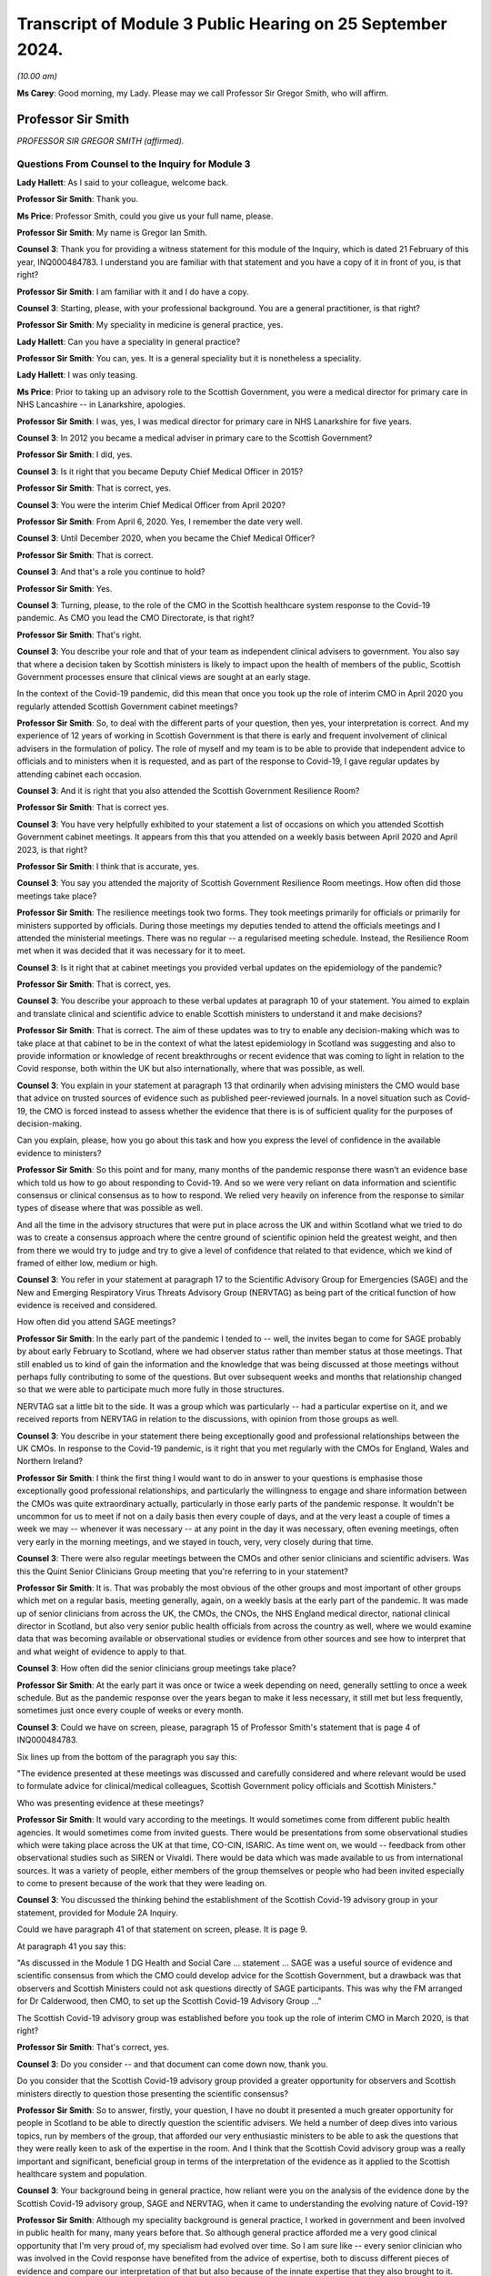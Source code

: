 Transcript of Module 3 Public Hearing on 25 September 2024.
===========================================================

*(10.00 am)*

**Ms Carey**: Good morning, my Lady. Please may we call Professor Sir Gregor Smith, who will affirm.

Professor Sir Smith
-------------------

*PROFESSOR SIR GREGOR SMITH (affirmed).*

Questions From Counsel to the Inquiry for Module 3
^^^^^^^^^^^^^^^^^^^^^^^^^^^^^^^^^^^^^^^^^^^^^^^^^^

**Lady Hallett**: As I said to your colleague, welcome back.

**Professor Sir Smith**: Thank you.

**Ms Price**: Professor Smith, could you give us your full name, please.

**Professor Sir Smith**: My name is Gregor Ian Smith.

**Counsel 3**: Thank you for providing a witness statement for this module of the Inquiry, which is dated 21 February of this year, INQ000484783. I understand you are familiar with that statement and you have a copy of it in front of you, is that right?

**Professor Sir Smith**: I am familiar with it and I do have a copy.

**Counsel 3**: Starting, please, with your professional background. You are a general practitioner, is that right?

**Professor Sir Smith**: My speciality in medicine is general practice, yes.

**Lady Hallett**: Can you have a speciality in general practice?

**Professor Sir Smith**: You can, yes. It is a general speciality but it is nonetheless a speciality.

**Lady Hallett**: I was only teasing.

**Ms Price**: Prior to taking up an advisory role to the Scottish Government, you were a medical director for primary care in NHS Lancashire -- in Lanarkshire, apologies.

**Professor Sir Smith**: I was, yes, I was medical director for primary care in NHS Lanarkshire for five years.

**Counsel 3**: In 2012 you became a medical adviser in primary care to the Scottish Government?

**Professor Sir Smith**: I did, yes.

**Counsel 3**: Is it right that you became Deputy Chief Medical Officer in 2015?

**Professor Sir Smith**: That is correct, yes.

**Counsel 3**: You were the interim Chief Medical Officer from April 2020?

**Professor Sir Smith**: From April 6, 2020. Yes, I remember the date very well.

**Counsel 3**: Until December 2020, when you became the Chief Medical Officer?

**Professor Sir Smith**: That is correct.

**Counsel 3**: And that's a role you continue to hold?

**Professor Sir Smith**: Yes.

**Counsel 3**: Turning, please, to the role of the CMO in the Scottish healthcare system response to the Covid-19 pandemic. As CMO you lead the CMO Directorate, is that right?

**Professor Sir Smith**: That's right.

**Counsel 3**: You describe your role and that of your team as independent clinical advisers to government. You also say that where a decision taken by Scottish ministers is likely to impact upon the health of members of the public, Scottish Government processes ensure that clinical views are sought at an early stage.

In the context of the Covid-19 pandemic, did this mean that once you took up the role of interim CMO in April 2020 you regularly attended Scottish Government cabinet meetings?

**Professor Sir Smith**: So, to deal with the different parts of your question, then yes, your interpretation is correct. And my experience of 12 years of working in Scottish Government is that there is early and frequent involvement of clinical advisers in the formulation of policy. The role of myself and my team is to be able to provide that independent advice to officials and to ministers when it is requested, and as part of the response to Covid-19, I gave regular updates by attending cabinet each occasion.

**Counsel 3**: And it is right that you also attended the Scottish Government Resilience Room?

**Professor Sir Smith**: That is correct yes.

**Counsel 3**: You have very helpfully exhibited to your statement a list of occasions on which you attended Scottish Government cabinet meetings. It appears from this that you attended on a weekly basis between April 2020 and April 2023, is that right?

**Professor Sir Smith**: I think that is accurate, yes.

**Counsel 3**: You say you attended the majority of Scottish Government Resilience Room meetings. How often did those meetings take place?

**Professor Sir Smith**: The resilience meetings took two forms. They took meetings primarily for officials or primarily for ministers supported by officials. During those meetings my deputies tended to attend the officials meetings and I attended the ministerial meetings. There was no regular -- a regularised meeting schedule. Instead, the Resilience Room met when it was decided that it was necessary for it to meet.

**Counsel 3**: Is it right that at cabinet meetings you provided verbal updates on the epidemiology of the pandemic?

**Professor Sir Smith**: That is correct, yes.

**Counsel 3**: You describe your approach to these verbal updates at paragraph 10 of your statement. You aimed to explain and translate clinical and scientific advice to enable Scottish ministers to understand it and make decisions?

**Professor Sir Smith**: That is correct. The aim of these updates was to try to enable any decision-making which was to take place at that cabinet to be in the context of what the latest epidemiology in Scotland was suggesting and also to provide information or knowledge of recent breakthroughs or recent evidence that was coming to light in relation to the Covid response, both within the UK but also internationally, where that was possible, as well.

**Counsel 3**: You explain in your statement at paragraph 13 that ordinarily when advising ministers the CMO would base that advice on trusted sources of evidence such as published peer-reviewed journals. In a novel situation such as Covid-19, the CMO is forced instead to assess whether the evidence that there is is of sufficient quality for the purposes of decision-making.

Can you explain, please, how you go about this task and how you express the level of confidence in the available evidence to ministers?

**Professor Sir Smith**: So this point and for many, many months of the pandemic response there wasn't an evidence base which told us how to go about responding to Covid-19. And so we were very reliant on data information and scientific consensus or clinical consensus as to how to respond. We relied very heavily on inference from the response to similar types of disease where that was possible as well.

And all the time in the advisory structures that were put in place across the UK and within Scotland what we tried to do was to create a consensus approach where the centre ground of scientific opinion held the greatest weight, and then from there we would try to judge and try to give a level of confidence that related to that evidence, which we kind of framed of either low, medium or high.

**Counsel 3**: You refer in your statement at paragraph 17 to the Scientific Advisory Group for Emergencies (SAGE) and the New and Emerging Respiratory Virus Threats Advisory Group (NERVTAG) as being part of the critical function of how evidence is received and considered.

How often did you attend SAGE meetings?

**Professor Sir Smith**: In the early part of the pandemic I tended to -- well, the invites began to come for SAGE probably by about early February to Scotland, where we had observer status rather than member status at those meetings. That still enabled us to kind of gain the information and the knowledge that was being discussed at those meetings without perhaps fully contributing to some of the questions. But over subsequent weeks and months that relationship changed so that we were able to participate much more fully in those structures.

NERVTAG sat a little bit to the side. It was a group which was particularly -- had a particular expertise on it, and we received reports from NERVTAG in relation to the discussions, with opinion from those groups as well.

**Counsel 3**: You describe in your statement there being exceptionally good and professional relationships between the UK CMOs. In response to the Covid-19 pandemic, is it right that you met regularly with the CMOs for England, Wales and Northern Ireland?

**Professor Sir Smith**: I think the first thing I would want to do in answer to your questions is emphasise those exceptionally good professional relationships, and particularly the willingness to engage and share information between the CMOs was quite extraordinary actually, particularly in those early parts of the pandemic response. It wouldn't be uncommon for us to meet if not on a daily basis then every couple of days, and at the very least a couple of times a week we may -- whenever it was necessary -- at any point in the day it was necessary, often evening meetings, often very early in the morning meetings, and we stayed in touch, very, very closely during that time.

**Counsel 3**: There were also regular meetings between the CMOs and other senior clinicians and scientific advisers. Was this the Quint Senior Clinicians Group meeting that you're referring to in your statement?

**Professor Sir Smith**: It is. That was probably the most obvious of the other groups and most important of other groups which met on a regular basis, meeting generally, again, on a weekly basis at the early part of the pandemic. It was made up of senior clinicians from across the UK, the CMOs, the CNOs, the NHS England medical director, national clinical director in Scotland, but also very senior public health officials from across the country as well, where we would examine data that was becoming available or observational studies or evidence from other sources and see how to interpret that and what weight of evidence to apply to that.

**Counsel 3**: How often did the senior clinicians group meetings take place?

**Professor Sir Smith**: At the early part it was once or twice a week depending on need, generally settling to once a week schedule. But as the pandemic response over the years began to make it less necessary, it still met but less frequently, sometimes just once every couple of weeks or every month.

**Counsel 3**: Could we have on screen, please, paragraph 15 of Professor Smith's statement that is page 4 of INQ000484783.

Six lines up from the bottom of the paragraph you say this:

"The evidence presented at these meetings was discussed and carefully considered and where relevant would be used to formulate advice for clinical/medical colleagues, Scottish Government policy officials and Scottish Ministers."

Who was presenting evidence at these meetings?

**Professor Sir Smith**: It would vary according to the meetings. It would sometimes come from different public health agencies. It would sometimes come from invited guests. There would be presentations from some observational studies which were taking place across the UK at that time, CO-CIN, ISARIC. As time went on, we would -- feedback from other observational studies such as SIREN or Vivaldi. There would be data which was made available to us from international sources. It was a variety of people, either members of the group themselves or people who had been invited especially to come to present because of the work that they were leading on.

**Counsel 3**: You discussed the thinking behind the establishment of the Scottish Covid-19 advisory group in your statement, provided for Module 2A Inquiry.

Could we have paragraph 41 of that statement on screen, please. It is page 9.

At paragraph 41 you say this:

"As discussed in the Module 1 DG Health and Social Care ... statement ... SAGE was a useful source of evidence and scientific consensus from which the CMO could develop advice for the Scottish Government, but a drawback was that observers and Scottish Ministers could not ask questions directly of SAGE participants. This was why the FM arranged for Dr Calderwood, then CMO, to set up the Scottish Covid-19 Advisory Group ..."

The Scottish Covid-19 advisory group was established before you took up the role of interim CMO in March 2020, is that right?

**Professor Sir Smith**: That's correct, yes.

**Counsel 3**: Do you consider -- and that document can come down now, thank you.

Do you consider that the Scottish Covid-19 advisory group provided a greater opportunity for observers and Scottish ministers directly to question those presenting the scientific consensus?

**Professor Sir Smith**: So to answer, firstly, your question, I have no doubt it presented a much greater opportunity for people in Scotland to be able to directly question the scientific advisers. We held a number of deep dives into various topics, run by members of the group, that afforded our very enthusiastic ministers to be able to ask the questions that they were really keen to ask of the expertise in the room. And I think that the Scottish Covid advisory group was a really important and significant, beneficial group in terms of the interpretation of the evidence as it applied to the Scottish healthcare system and population.

**Counsel 3**: Your background being in general practice, how reliant were you on the analysis of the evidence done by the Scottish Covid-19 advisory group, SAGE and NERVTAG, when it came to understanding the evolving nature of Covid-19?

**Professor Sir Smith**: Although my speciality background is general practice, I worked in government and been involved in public health for many, many years before that. So although general practice afforded me a very good clinical opportunity that I'm very proud of, my specialism had evolved over time. So I am sure like -- every senior clinician who was involved in the Covid response have benefited from the advice of expertise, both to discuss different pieces of evidence and compare our interpretation of that but also because of the innate expertise that they also brought to it.

**Counsel 3**: Was the consensus within these three groups broadly the same when it came to the epidemiology of Covid-19?

**Professor Sir Smith**: The consensus was broadly the same although there was different levels of discussions in the groups, and the way that particularly the Scottish advisory group was constructed, meant that there was often very lively debate about the interpretation of some of the findings and often quite challenging conversations in relation to that before a consensus was brought forward.

**Counsel 3**: Can you think of an example of that?

**Professor Sir Smith**: Just off the top of my head, a fairly good example of that would be about the strategy in relation how we begin to control the rates of Covid in the country. Some within the group advocated for a policy to -- for as near to elimination as possible. Others in the group viewed that as being unachievable.

**Counsel 3**: Is it right that health protection information was provided to you in Scotland initially by -- well, by -- initially to your predecessor by the health -- by Health Protection Scotland, then from April 2020 by Public Health Scotland through the National Incident Management Team?

**Professor Sir Smith**: Yes, the structure in Scotland at that point in time saw at the beginning of the pandemic Health Protection Scotland as being the lead public health agency for health protection, but during the early stages of the pandemic, a pre-planned move to a separate body, Public Health Scotland, occurred. The same people involved under a different name and under a different governance structure.

**Counsel 3**: And the information that was provided, was that through the National Incident Management Team reporting to you?

**Professor Sir Smith**: That was the most important of the routes was the National Incident Management Team, which was constructed of public health specialists from Public Health Scotland but also with representation from each of the Scottish territorial health boards as well, plus augmented by analysts from various other agencies.

**Counsel 3**: In terms of the limits on the role of the CMO and the CMO Directorate, is it right that the role was and is not one of operational decision-making?

**Professor Sir Smith**: That's correct.

**Counsel 3**: The Inquiry understands that in -- the NHS in Scotland was put on an emergency footing on 17 March 2020, is that right?

**Professor Sir Smith**: That's my understanding. That's the date.

**Counsel 3**: And that was before you became interim CMO?

**Professor Sir Smith**: Yes.

**Counsel 3**: What impact, if any, did this have on the role of the CMO in the Scottish healthcare system response to the Covid-19 pandemic?

**Professor Sir Smith**: I'm not sure that it changed the role to any great extent because the prime purpose of the role, at that stage, before and after, was still to provide that independent clinical advice to officials and ministers. The remit of the emergency footing fell to ministers rather than to the CMO.

**Counsel 3**: Did it have any impact on the status on the clinical guidance being issued by you to clinicians?

**Professor Sir Smith**: I don't think it had any impact on the status per se, other than perhaps to say that it became more prominent in the minds of people who were receiving it perhaps.

**Counsel 3**: We dealt --

**Professor Sir Smith**: And --

**Counsel 3**: Apologies.

**Professor Sir Smith**: Can I expand on that just a little bit, because one of the important aspects of the Scottish healthcare system that differs quite significantly from the English healthcare system is the lack of the -- NHS England as a separate entity.

In England the situation would have arisen where if there was a once-for-the-country approach, NHS England would have overseen that through their governance structure. That same governance structure didn't exist in Scotland under an NHS Scotland body and, in my view, that's an area which my preference would be to see developed further.

**Lady Hallett**: Sorry, I haven't followed that. Could you --

**Professor Sir Smith**: Yes. So England has NHS England as a separate public entity, public body.

**Lady Hallett**: Yes.

**Professor Sir Smith**: There isn't an equivalent in Scotland. Instead you have 22 health boards, 14 of which are territorial health boards. So if you want a once-for-Scotland approach, that is much more difficult because you don't have a national entity.

**Lady Hallett**: So you recommend it -- would prefer --

**Professor Sir Smith**: My preference, and this is a personal preference --

**Lady Hallett**: The independent entity?

**Professor Sir Smith**: Yes.

**Lady Hallett**: A separate entity, sorry.

**Professor Sir Smith**: Yes.

**Ms Price**: You dealt with working hours in the statement you made for Module 2A of the Inquiry.

Could we have on screen, please, paragraph 28 of that statement, which is page 6.

And here you say that after you took up office "as interim CMO in April 2020", you:

"... reassessed the capacity of clinical advice available to the Scottish Government and identified that having more senior advisers would be beneficial ..."

You deal there with working hours for your senior team, which were generally in the order of 12-16 hours each day, seven days a week:

"The intensity of [that] work lasting throughout 2020 and beyond, with very little noticeable reduction throughout the period covered by this module."

Is it right that you increased the number of deputy chief medical officers from one to three in the summer of 2020?

**Professor Sir Smith**: Yes, the volume of work was quite incredible at that point in time, and one of the first steps that I took was to enhance that senior clinical team, but also to make sure that we were making far better and closer use of the other senior clinicians who worked within government as well, so the Chief Nursing Officer and the national clinical director as well, and that working relationship became very close over the subsequent response to the pandemic.

But, critically, it was very evident that if we were going to service the volume of demands that we had from different parts of government to provide advice, we had to make sure that there was adequate clinical capacity there.

**Counsel 3**: That document can come down now, thank you.

**Lady Hallett**: The stenographer missed it. Did you say made greater use of the Chief Nursing Officer and the national clinical director?

**Professor Sir Smith**: The national clinical director. That's -- at that point in time was Professor Fiona McQueen and Professor Jason Leitch.

**Ms Price**: What was the impact on your team of the workload that you described at paragraph 28.

**Professor Sir Smith**: So the first thing I would want to say is that although I have characterised this for my team here, I don't think my team was alone in working those type of hours in this response, and I saw similar levels of commitment, effort from other areas of government and indeed they have good service as well. It was quite a remarkable effort.

But it did have an impact on us all, and we were tired, and it was stressful work. And there's no getting away from that. And there was very little respite from it. So seven days a week, working those excessive hours, certainly has its toll, particularly as leave was just not an option in those -- I can't remember the last -- the first time I actually took leave as part of the response. It was -- it was tough and it was tough not just for us but for our loved ones and our friends as well.

**Counsel 3**: I would like to deal next with the four harms and the Four Harms Group in Scotland.

It is right, isn't it, that the Scottish Government published a framework document in April 2020 setting out the Scottish Government approach to decision-making during the pandemic?

Sorry, if you can give your answer verbally.

**Professor Sir Smith**: Yes.

**Counsel 3**: Thank you. In the four broad ways in which Covid-19 caused harm, they were identified in that framework, weren't they?

**Professor Sir Smith**: They were, yes.

**Counsel 3**: Could we have the section dealing with the four harms on the screen, please. It's page 8 of INQ000369689.

Do I summarise the first harm correctly as being direct harm to people's health, which in this document was measured by reference to the number of hospitalisations, ICU admissions and deaths?

**Professor Sir Smith**: Harm number 1 was direct Covid-related harm and there were a number of ways we measured it, including those ways that you have outlined there, but we drew upon data sets which showed rising numbers of infection and, as time went by, we understood that that infection also had impacts on both particular parts of society but also had longer-term sequelae as well.

**Counsel 3**: And the second harm identified was the wider impact on Scottish health and social care services in Scotland, is that right?

**Professor Sir Smith**: That's correct. We refer to these as the indirect health harms.

**Counsel 3**: The last sentence in the second paragraph, just scrolling down a little, please, acknowledges the "postponement of other types of care and treatment" in the healthcare system.

And then the third paragraph says this:

"Despite the NHS remaining open for those who need it, we have seen significant reductions in people seeking help. This will impact on those most at risk. The health impacts brought about by greater inequalities may themselves be significant over years to come. We must adapt to ensure that our health and social care services can resume this wider care as soon as possible, and this forms part of our planning for the period ahead."

Was there a recognition by the Scottish Government, even at this early stage, in April 2020 that the pandemic was likely to exacerbate existing health inequalities?

**Professor Sir Smith**: There was a recognition and this was something which worried me greatly at that time. And the decisions that were faced by the Scottish Government is that there were no easy or no risk-free routes to be taken out of this, and almost any decisions the ministers were faced with at that point in time would lead to some level of harm, somewhere in society. Some of those could have been more facing the direct Covid harms if we hadn't taken action. But by taking action it had then an impact on the indirect harms. There was no easy route and it was one of the -- perhaps the most difficult decision-making processes of all the pandemic.

**Counsel 3**: What was done in April 2020 to try to mitigate the indirect harm that was anticipated?

**Professor Sir Smith**: One of the things that I certainly tried to do in my role as CMO was to make sure that messaging to the public that the NHS remained open for people who needed it was as loud and evident as possible, and I spoke about it on several occasions during the daily lunchtime briefings that I gave with ministers.

I was particularly concerned that as we began to receive data that we saw a real fall off in the early referrals for cancer or for possibility of cancer, that people were not presenting with chest pain and heart attacks to hospital. That illness hadn't gone away, it hadn't disappeared but people were perhaps absorbing that.

And I think there was a very delicate balance to be given in the messaging to the public, which really had to kind of deal with some of perhaps both people's altruistic sense of protecting the NHS, which was evident, but also some of the fears that they had about presenting to healthcare at that point in time as well. And that was an incredibly difficult thing to do. But messaging was really important, that people with red flags of one sort or another, whether that be chest pain, whether that be suspicious symptoms of cancer that people were seeking help for that. And through social media, through the lunchtime briefings, through any communication portals that I could use I wanted to emphasise that people should -- it was important should still present with that.

**Counsel 3**: Just focusing on the potential exacerbation of existing health inequalities specifically as opposed to indirect harm, what was done in April 2020 to try and mitigate that effect?

**Professor Sir Smith**: First of all, I think the most important thing was to recognise that there was an effect and then from there work could be done to try to limit the damage that those inequalities to have. Some of that was about supporting people to be able to make the right decisions for them and for their families, particularly when they had symptoms of Covid, so that they were able to isolate, they weren't going to work and they didn't suffer financial losses as a consequence of that.

Some of that was about trying to make sure that information which was available to some of our communities was done in as open and as accessible a way as possible, using community leaders, particularly faith leaders to try to get that message across where there was difficulty in doing that, and recognising that there were lots of channels for that really important aspect of communication that lay beyond just clinicians and government ministers by themselves.

**Counsel 3**: Just before we leave this document, is it right that the third and fourth harms identified in this framework document were respectively the social and economic harm caused by Covid-19?

**Professor Sir Smith**: That is correct, yes.

**Counsel 3**: Could we have on screen, please, paragraph 239 of Professor Smith's Module 3 statement. That's page 55.

At 239 you say this:

"Throughout the pandemic, as part of the Four Harms process and the Scottish Government's Framework for Decision Making, CMOD considered how the advice policies or guidance to which it contributed might impact upon groups such as disabled people, older people, people in, 'at risk' groups, members of ethnic minority communities, people from disadvantaged socio-economic backgrounds, and/or people with existing health inequalities."

Is it right that the CMOD was a contributor to the development of the four harms process through the CMO and DCMO?

**Professor Sir Smith**: That is correct, yes.

**Counsel 3**: That document can come down now, thank you.

Was the Four Harms Group the primary forum for discussion of evidence relating to indirect health harms caused by Covid-19?

**Professor Sir Smith**: At a cross-government level that was the primary group where we would examine that, and the aim of the Four Harms Group was really to try to bring together evidence from different parts of government and to treat that in a balanced way, to look at overall the harms that the country was experiencing as a consequence of the Covid response. I think it was important that both the direct and the indirect harms to the population were harms 1 and 2 and were -- had particular importance.

But really they had to be balanced. In any kind of national response they had to be balanced by the knowledge and to try to offset the risks of the social harms and the economic harms that the country faced as well.

In my view, the four harms process was a very successful way of doing that, and it led not only to really quite rich discussion as to how we might approach different problems at different stages of the pandemic, to try to balance the risks associated with those four harms but also brought the professional advisers in each of those areas much, much closer together within government so that we could have separate discussions as well about evidence as it develops and a better understanding. For instance, for me, of the economic harms and the societal harms that were taking place as well, so we weren't solely focused all the time on just a narrow remit.

**Ms Price**: If we have on screen, please, INQ000317490.

These are the minutes of the fourth meeting of the Scottish government CMO advisory group on Covid-19, which took place on 9 April 2020. Is that three days after you took up the role?

**Professor Sir Smith**: It was, yes.

**Counsel 3**: At this meeting a paper entitled "Calibrating the impacts of COVID-19 with the impacts of its control measures: informing decision-making on Non-Pharmaceutical Interventions (NPIs)" was -- this was authored by Dr Gerry McCartney, who was an inequalities expert and a consultant in public health at Public Health Scotland. That report was considered at this meeting.

We can see from the minutes that you had sent your apologies and Graham Ellis was deputising for you.

Notwithstanding you not being at the meeting, I would like to ask you about the consideration that was given to health inequalities which were likely to result from Covid-19 restrictions.

Looking, please, to page 3, paragraph 4, there is a summary of what the paper was addressing here and starting about four lines down it says:

"The government's interventions to flat ten the curve have been important to reduce mortality but the negative economic impact will have marked negative impact on health and inequality. The paper included a number of recommendations for how to influence health and wider policy areas, taking the opportunity to address health inequalities that emerge from this."

The group's input was sought on the paper's recommendations.

There is a summary -- going four paragraphs down -- the paragraph starting:

"David questioned whether papers shared in the group were aimed at shaping policy or commissioning further research. Sheila and Richard noted that government is considering points raised in the paper and expressed that the paper should feed into broader thinking."

There is a comment on "language --speaking of balancing rather than trade-offs".

Then in the paragraph below:

"Jim commented that while long term issues are clearly incredibly important, there are urgent issues also to address. In the last week of full reporting there were almost 800 care home outbreaks in England. It is important that we address the issues of today as well as tomorrow."

It appears from this that the response to the paper was that the expected longer term health inequalities raised in it would be factored into the broader thinking but that this was not, at this stage, a priority. Was that the position?

**Professor Sir Smith**: One of the ways that we have dealt with this over the years in Scottish Government is to think about a three horizons approach to the way that we try to deal with complex problems like this. I think Jim's summary at the end of that paragraph characterises this quite well. There were really important issues that were right up close that we needed to deal with or they were going to cause significant harm. And we needed to deal with those. But that shouldn't stop us beginning work that could have an impact further down the road. And that speaks to perhaps horizon 1, right up close, but horizon 2, slightly further away.

So it doesn't mean that they are dealt with in sequence but in parallel, I think is probably the way that I would try to kind of frame that.

And that type of thinking about the recognition that there was going to be both health and societal harms as a consequence of some of this response that would still need to be addressed at some point didn't mean that we should simply kick that down the road and deal with it at a later stage. Actually the thinking needed to start at that point in time.

**Counsel 3**: That document can come down now, thank you.

Were you made aware that this paper had been brought to the meeting?

**Professor Sir Smith**: I was not only made aware but I remember reading the paper because Dr McCartney has contributed to many of my pieces of writing over the years and to minor reports, and he is an author who I respect his writing.

**Counsel 3**: Did there come a time when the Scottish Government was able to focus on the indirect health core harm caused by Covid-19 and the health inequalities that might be caused or exacerbated by Covid-19 restrictions?

**Professor Sir Smith**: I think the focus on the indirect harms in particular, as I say, started with, first of all, the messaging, about the NHS remaining open, but really in the recovery phase that people would recognise took place in the UK as the NHS began to kind of more fully re-open and services start to get back to -- I can't say "normal" because I do not think it was normal, but certainly to a greater range of services being available to people. All that was factored in all the way through there and the planning was evident all along. But at those initial stages it really did feel like all hands to the pump to deal with the Covid response.

**Counsel 3**: Is it right that the First Minister established an expert group to consider the impact of Covid-19 on ethnic minorities in June 2020?

**Professor Sir Smith**: That is correct, yes.

**Counsel 3**: And later the Racialised Inequalities in Health & Social Care Steering Group?

**Professor Sir Smith**: That's correct.

**Counsel 3**: My Lady, you will hear more about those groups when Nick Phin from Public Health Scotland gives evidence.

I would like to turn, please, to the evolving understanding of Covid-19.

Could we have on screen, please, paragraph 209 of Professor Smith's statement. This is the Module 2A statement.

And the last sentence of this paragraph you say this:

"Much more often than not, there were no risk free options but decisions where 'less bad' choices could be made."

Can you give an example, please, of a healthcare system related decision of which this was true?

**Professor Sir Smith**: The most obvious example that I would give in respect to that phrase would be the decision to pause screening. I think that was taken in March 2020 by my predecessor, which was an incredibly difficult decision but it was taken for reasons to try to free up staff and resources to be able to respond to the direct Covid harms.

And there -- it certainly wasn't an easy choice but I think it was the right choice at that time, but no one was unaware that it wasn't without risk.

**Counsel 3**: Would you make that decision again?

**Professor Sir Smith**: Placed in the same position as my predecessor was I would find it probably as difficult as she did to provide advice into that space. The evidence suggested that at that time that it was the right decision to make.

I noticed in some of the papers at that point in time that she questioned particularly some of the screening programmes. I think that was the right thing to do. I think the right questions were asked about it.

And given the information that my predecessor was given, I think I would probably have made the same decision.

**Lady Hallett**: By "screening", do you mean testing?

**Professor Sir Smith**: No, I mean the national screening programmes looking for, for instance, breast cancer screening or cervical screening or ...

**Lady Hallett**: I see.

**Ms Price**: That document can come down now, thank you.

Did the identification of the least bad option when it came to the Scottish healthcare system response to the pandemic involve a balancing of potentially competing considerations, as you recall it?

**Professor Sir Smith**: Yes.

**Counsel 3**: What is your understanding of the precautionary principle?

**Professor Sir Smith**: So the precautionary principle was something which was applied very often during the response to the pandemic, and where there was doubt in relation to evidence of data in an area that would cause sufficient harm to be concerned about, people tended to err on the side of caution and perhaps over-calibrate a response to that.

**Counsel 3**: Did the process of identifying the least bad option involve any express consideration of the precautionary principle?

**Professor Sir Smith**: In the example I gave you, I don't think you could say that the precautionary principle was applied in that sense because there was an analysis of data and, as I said, by pausing screening it released staff who could be redeployed into the direct Covid response but also, very importantly, lab resources and skills in relation to labs that allowed the scale-up of really important programmes such as testing in that area.

**Counsel 3**: Could we have on screen, please, paragraph 32 the Professor Smith's Module 3 statement. That's page 8.

You deal in this section of your statement with understanding of Covid-19 transmission routes. In paragraph 32 you identify some factors relevant to understanding transmission routes, including:

"Pathogen dynamics, such as viral load;

"Environmental factors ...

"Host-related factors ... ; and

"Wider ... factors, such as prevalence of the disease."

Then further down the page, at paragraph 34, you deal with why some routes of transmission were easier to measure than others.

Can you explain, please, why it was easier to measure close-range droplet transmission than airborne transmission?

**Professor Sir Smith**: So that point we were very much dependent on observational studies of the way that people became infected, and droplet transmission at that stage was felt very strongly to be the predominant mechanism by which SARS-CoV-2 spread.

There was at the very, very early stages of the pandemic response, as we were first identifying cases internationally and then in the UK, a lot of reliance on the dynamics of similar infections to try to judge how SARS-CoV-2 might evolve and spread as well.

In that sense, the very close genomic similarity to SARS-CoV-1 -- and there is about an 80% similarity -- meant that there was a heavy reliance on that and some other respiratory diseases to try to kind of infer what the most likely mechanisms of spread were in that case.

Droplet spread is rather more easy to kind of quantify than aerosol spread because it is so difficult to measure viral particles in any environment like that. But certainly the evidence from these observational studies that -- these initial observational studies certainly seemed to suggest that droplet spread was the predominant spread. But I think importantly it didn't rule out the fact that aerosol spread was still a possibility --

**Counsel 3**: If I can just stop you there because we will come on to the detail of that, but just in terms of the measuring of those, your position is it was easier to measure close-range droplet transmission than airborne when it came to understand things?

**Professor Sir Smith**: Through the observational studies, yes.

**Counsel 3**: Paragraph 35 you say this:

"... there was a need to balance the level of infection risk from a given transmission route with the frequency and likelihood of exposure to this in day-to-day activities. For example, aerosol transmission across a room may present a low risk from any single exposure, but the ability of one infectious person to expose multiple people at the same time, means it could present a higher population level risk in some settings than for close contact with an infectious person."

Could you give an example, please, of the kind of settings in which one infectious person could expose multiple people at the same time?

**Professor Sir Smith**: I think the best way to try to explain this would be to imagine a closed, poorly ventilated environment. I'm going to pick a hospitality space of some sort. But if it's an enclosed space with poor ventilation and there is even a minimal level of aerosol generation of virus, although the individual risk of a person is relatively low in that respect, if it is a crowded environment, with lots of people there, cumulatively the population risk to that group is much, much greater. So closed, poorly ventilated, crowded environments posed a greater risk for the possibility of aerosol spread even at those early stages. And we saw that with some of the studies in the first superspreader events that took place I suspect.

**Counsel 3**: Would hospitals meet that description?

**Professor Sir Smith**: Generally I wouldn't have considered hospitals as being as part of that description, no, because of the improved ventilation and filtering in modern hospitals.

**Counsel 3**: There were some hospitals in Scotland, weren't there, and probably still are, where the structure of the building, the age of the building might make ventilation quite difficult. Factoring that in, does your answer remain the same?

**Professor Sir Smith**: Again, I would say that it is less evident in hospitals because of the space and the less crowded atmosphere than the type of environments that are enclosed. It doesn't mean that it is impossible but it is less likely than crowded indoor environments such as crowded hospitality settings.

**Counsel 3**: At paragraph 36 you say that:

"... it was important to retain an open mind [about routes of transmission], as understanding evolved over the course of the pandemic."

Then in the last sentence of the paragraph you say this:

"It was also important to ensure that absence of evidence was not interpreted as evidence of absence, and that important transmission routes to which there were potential countermeasures were not ignored."

Why is it so important that the absence of evidence is not interpreted as evidence of absence?

**Professor Sir Smith**: So, from my perspective, again, it is the precautionary principle that you outlined beforehand, was that you had to keep an open and not a closed mind to some of this.

There was great uncertainty at the beginning as to exactly the range of different ways that Covid-19 could and SARS Cov-2 could spread. Much emphasis has been given on droplet spread but of course at that stage we were also worried about fomite spread, of the faecal spread and even through bodily fluids of other sources as well. So it wasn't just about droplet versus aerosol but actually these other mechanisms of spread were always part of that consideration as well. Until there was much more learning and evidence which was available from the specific virus itself I think it was important that we kept that open mind to the possibilities.

And as I say, even some of the early observational studies, particularly one that I recall from China, suggested that in a closed environment that there could be, however minimal, at least some contribution from aerosol spread as well, although it was thought to be much, much less significant than other routes.

**Counsel 3**: Could we have on screen, please, INQ000300579.

This is a message that was posted on Twitter by the World Health Organization on 28 March 2020 which says this:

"FACT: #COVID19 is NOT airborne."

It goes on:

"The #coronavirus is mainly transmitted through droplets generated when an infected person accuses, sneezes or speaks."

Then in the box at the bottom the "fact" of Covid-19 not being airborne is repeated again in that bright yellow box.

Is this an example of absence of evidence being interpreted as evidence of absence?

**Professor Sir Smith**: I remember seeing this when it came out and I felt that at that time it was perhaps unhelpful to state so unequivocally that -- the way that this was framed. Because even at that stage and through some of the advisory structures that we had been discussing this, it was felt that, as you say, no matter how small, that there was still the possibility of some aerosol spread at that time.

**Counsel 3**: You thought it was unhelpful. Did you raise your views on the WHO statement with your CMO colleagues?

**Professor Sir Smith**: I think we had discussion at various times round about the role of aerosol spread. I don't remember specifically raising concern about this particular message.

**Counsel 3**: Did you raise --

**Professor Sir Smith**: -- (overspeaking) -- raising about similar messages.

**Counsel 3**: I'm sorry, I spoke over you. You had concern about similar messages?

**Professor Sir Smith**: Yeah, I remember similar messages that came out from WHO that I raised concern about, just about perhaps WHO being less forthright about the possibility of aerosol than I thought they perhaps could have done.

**Counsel 3**: In terms of the timing of those other messages that you raised concern about, this was March 2020, when were the other messages you had concern about?

**Professor Sir Smith**: I could only say some are mid-summer 2020.

**Counsel 3**: We will come on to the July messaging. In terms of what you did about your view that this was unhelpful in March 2020, did you raise that view that it was unhelpful with anyone?

**Professor Sir Smith**: Other than discussion with internal colleagues, no.

**Counsel 3**: Did you raise it with ARHAI?

**Professor Sir Smith**: Not specifically, no.

**Counsel 3**: Could we have on screen, please, paragraph 262 of Professor Smith's M2A statement. That's page 65.

Here you say this:

"It was established that the likely principal route of transmission for Covid-19 were respiratory, although secondary routes including faeco-oral were not excluded. From early in the pandemic, three components have been considered potentially important for Covid-19: fomite, droplet and aerosol spread. However, global scientific consensus on the relative importance of these different transmission routes, and the potential role of other routes, shifted as new evidence emerged, and evidence has been continually reviewed as new variants of SARS Cov-2 have become established."

Notwithstanding the WHO's message about airborne transmission, is it right, therefore, that aerosol spread was being considered as an important transmission route from an early stage in the pandemic?

**Professor Sir Smith**: So what I would say is it was considered as a potential route of transmission. The relative importance of it compared to other routes was yet to be established.

**Counsel 3**: That was the case by the time you took up your role as interim CMO in April 2020 was it?

**Professor Sir Smith**: At that point in time it was still unclear as to the relative roles of each of the transmission routes, although it was beginning to crystallise more clearly that there was less emphasis in the faecal-oral route and -- and the exact contribution from aerosol spread was still unclear but not thought to have been zero.

**Counsel 3**: Going over the page, please, paragraph 265, you discuss in this paragraph the early inference that was drawn from early studies of transmission routes of other respiratory viruses, in particular SARS Cov-1. Three lines down you say this:

"In retrospect, this provided mixed early indications, on the one hand, the airborne transmission capabilities of SARS-CoV-2 are similar to SARS-CoV-1; on the other, there are a number of important differences such as in timelines of transmission and the much greater role of asymptomatic transmission seen with SARS-CoV-2. As a respiratory virus SARS-CoV-2 carried the potential for transmission via droplets and aerosols, direct physical contact, and indirect (fomite based) physical contact."

In your statement provided for Module 3 of the Inquiry you describe a comparison of genome sequences with other known human pathogens that indicated that SARS-CoV-1 was the closest related human pathogen, with around 80% genomic similarity to SARS-CoV-2.

With that in mind, was the initial assumption that there was at least the potential for SARS-CoV-2 to be transmitted by the airborne route?

**Professor Sir Smith**: Yes.

**Counsel 3**: You go on in this paragraph to say this:

"Existing evidence suggested that close contact with a person with acute respiratory infection carried more risk than a more physically distant contact, implying the importance of close-range droplet and, as now understood, short-range aerosol transmission."

But there was pre-pandemic research into other acute respiratory infections which was also drawn upon, which you refer to here. And going over the page, please, you say that showed the importance for transmission of exposure in public spaces:

"... including public transport, shops, restaurants, parties, theatres and places of worship, suggesting an additional potential role for more distant, primarily aerosol based, transmission."

Given that airborne transmission was harder to measure and the importance of absence of evidence not being interpreted as evidence of absence, the potential for this route of transmission had to be taken seriously, didn't it?

**Professor Sir Smith**: Yes.

**Counsel 3**: That can come down now, thank you.

In terms of how the understanding of transmission evolved, could we have on screen, please, INQ000375354.

This is a printout of some WhatsApp message on the CMO WhatsApp group from July 2020, and I would just like to look at the top message, please, which is from you, is that right?

**Professor Sir Smith**: That's right, yes.

**Counsel 3**: And you say:

"I note the less than helpful equivocal statement from WHO this morning on airborne spread. Will no doubt become focus of attention until they produce something more definitive."

There does not seem to be a reply to this message on this page, and the remainder of the messages relate to different matters. But this WHO statement was referred to by you in a Scottish cabinet meeting on 8 July, the same day.

Could we have the minutes of that meeting on screen, please. The reference is INQ000078577.

This was a meeting attended by a number of cabinet members, including Jeanne Freeman.

Going to page 2 of the document, please.

We can see that you provided an oral Coronavirus update at the meeting, is that right?

**Professor Sir Smith**: That's right, yes.

**Counsel 3**: And paragraph 3 of the minutes deals with the numbers of cases and deaths.

**Lady Hallett**: Just before you go on, Ms Price, the minutes of the meeting held on 30 June, I thought you said the Scottish cabinet meeting was on the same day as the --

**Ms Price**: If we can go back to the first page.

**Lady Hallett**: Ah, right.

**Ms Price**: I think that's the first item on the agenda, which is to check --

**Lady Hallett**: Of course, thank you.

**Ms Price**: -- the accuracy of the minutes.

**Lady Hallett**: Thank you.

**Ms Price**: Page 2, paragraph 3 deals with numbers of cases and deaths.

But paragraph 4 deals with the WHO statement, which is said to have been made the previous day. And the summary of your update reads in this way:

"The previous day, a representative of the World Health Organization ... had made an equivocal statement regarding the possibility of airborne transmission of the SARS-CoV-2 virus, although further, urgent research was required before a definitive position could be reached. The WHO's position remained that the virus was spread by droplet transmission, but an WHO official had now acknowledged some evidence to suggest that airborne transmission could not be ruled out in crowded, enclosed or poorly ventilated spaces."

Pausing there, can you help with why you considered the statement from the WHO on airborne spread to be equivocal and less than helpful, that description from your WhatsApp message?

**Professor Sir Smith**: So, first of all, the context is that the previous statement -- and this had been unequivocal in that and there was no such thing as airborne spread, and, as I've already said, I felt that was an unhelpful position to adopt at that stage. Moving to a more equivocal position was at least a positive step in that direction but, in my view, it wasn't sufficient to really enable the broader societal discussion about airborne spread and the response that that might necessitate as well.

Many of the nations around the world, including our own, placed a great store in the guidance given by WHO, rightly so, given the expertise that they held, but I think that this was one area where there was more uncertainty about the role of aerosol spread than perhaps was generated in their guidance. And, subsequently, as it became ever more clear that at least it had a contribution to make, as we began to kind of re-open society, if I can put it in those terms, one of the most important aspects of that reopening was the emphasis on good ventilation, and my view was that whilst the WHO continued down this track, it made it more difficult to get the necessary levels of investment in place and to convince everybody that actually investing in ventilation was something which was important.

**Counsel 3**: Was that something that you wanted more investment to be --

**Professor Sir Smith**: By that stage, and I'm not going to say by that stage I was convinced because there was still uncertainty, but certainly in my mind it was one of the interventions which I thought was going to become much more important over time was particularly in, if you like -- in opening up places for people to come together for meeting indoors is the ventilation would have to play a big part in how we responded to that.

**Counsel 3**: We'll come back to ventilation but, given the store that was placed in WHO's statements and guidance, did you consider raising your concerns about the quality of the guidance and statements coming out of the WHO at this stage?

**Professor Sir Smith**: So not in a formal sense. So, again, recognising the relationship that Scotland has with WHO, it's not a direct relationship, that becomes difficult. However, there was certainly a discussion round about where WHO were likely to be heading with some of the guidance and their views on aerosol transmission at that stage.

**Counsel 3**: Did you discuss your concerns about WHO statements and guidance with your CMO colleagues at this stage in July?

**Professor Sir Smith**: You've seen the WhatsApp conversation there and that was never really kind of developed any further than that, as far as my recollection, although my recollection is not complete at that stage.

**Counsel 3**: Did you consider raising this with someone from ARHAI, given that those considering IPC measures were, it seems, placing a lot of store in what WHO were saying?

**Professor Sir Smith**: So, again, the -- ARHAI I didn't have a direct relationship with. ARHAI's relationship was with one of my senior medical colleagues, the chief medicine officer, and although there were certainly discussion between the senior clinicians in relation to this, I don't know how that was then taken on in terms of the direct discussion with ARHAI.

I do remember frequently discussions both at Quint and in the CMO group about the need to ensure that the national UK IPC cell was continually reviewing the guidance in light of emerging evidence and approaches, not just in this country but from around the world, and that was a point that was pressed home fairly frequently and particularly and most importantly I guess when new variants of concern began to emerge.

**Lady Hallett**: Sorry, Ms Price, you say that you didn't raise it with ARHAI because you didn't have a direct relationship with them, that was with the chief nursing officer but, given your involvement with the chief nursing officer, your discussions with your colleagues across the UK as CMOs, I'm not following the fact that you didn't have a direct relationship means that you couldn't raise it.

**Professor Sir Smith**: So it was raised through the channels that were available for me at that point in time, in terms of we would have a discussion about it and we would decide a consensus as to whether we should take that back to, for instance -- it was generally the UK IPC cell which would be looking at that more closely rather than ARHAI in Scotland.

**Ms Price**: My Lady, would that be an appropriate point for a 10-minute break?

**Lady Hallett**: We usually take 15 minutes.

**Ms Price**: Apologies, 15 minutes, my Lady.

**Lady Hallett**: What we will do is we will compromise. Given it's 11.07 I shall return in -- 11.25.

*(11.07 am)*

*(A short break)*

*(11.20 am)*

**Ms Price**: And just to be clear, did you consider at this stage, in July 2020, that the WHO was failing adequately to acknowledge the potential role of airborne transmission?

**Professor Sir Smith**: I think the context for this is that I thought that they were failing to acknowledge the possibility of aerosol transmission, although even at that stage my own view was that although I thought that it was possibly contributing, its contribution was very small.

**Counsel 3**: Do you think you should have done more at that time in July 2020 to express your view particularly to the groups who were dealing with IPC measure guidance?

**Professor Sir Smith**: Given that I thought the contribution was very small at that stage in the evidence that was available, no.

**Counsel 3**: Looking at paragraph 5 of the minutes here, the summary of your oral update continues:

"If confirmed ..."

And by that do we take it to mean if airborne transmission was confirmed?

"... this would alter the measures required to protect against infection and could signal new risks: compared with droplet transmission, airborne (or aerosol) transmission was characterised by the much longer presence of the virus in the air when an infected person had been in a confined space.

"6. In discussion it was noted that this unconfirmed development, although potentially worrying, should in any case serve to underline the merits of using face coverings in public. The four Chief Medical Officers of UK countries would continue to monitor closely the research in this area and would be alert to the implications of any changes in the formal position of the WHO."

Was it your view at the time that if airborne transmission were confirmed as a route of transmission for Covid-19, that different measures would be required to protect against infection?

**Professor Sir Smith**: My view was that if it was confirmed it was a significant contributor to transmission, and I think the importance there is the clarification as to what extent it was a contributor to transmission overall. Then, yes, I did believe that there would be a need to probably emphasise some parts of the response in a way that was greater than we were currently doing, as I say in particular ventilation.

**Counsel 3**: Are the measures you refer to here -- and you've just given the example of ventilation, but are you referring to IPC measures in healthcare settings?

**Professor Sir Smith**: All of that would have to be kept under continual review anyway and it was kept under continual review, so I was confident that that would be a process that would be ongoing, but, as I say, I was particularly concerned that we may have to introduce additional measures such as a greater emphasis on ventilation, as I've already said.

**Counsel 3**: The position you are putting forward here appears to be that a change in protection measures was not required until this development was confirmed, is that right?

**Professor Sir Smith**: My view was that unless there was new evidence that showed that there was a significant level of transmission from aerosol spread, then, yes, we didn't need to take additional measures but we should stay alive to the prospect that that may be the case at some future point.

**Counsel 3**: Is this not the wrong way round, applying the precautionary principle -- shouldn't such measures be introduced in case airborne spread transmission is confirmed in the future where there is some evidence of it acknowledged?

**Professor Sir Smith**: At the level of evidence with the level of impact that was felt to be the case at that point in time, no, it would have been inappropriate to apply the precautionary principle.

**Counsel 3**: This unconfirmed development was said by someone involved in the discussion at the meeting to underline the merits of using face coverings in public. Was there any discussion at this meeting of whether this development should prompt further analysis of the merits of altering protection measures in healthcare settings specifically?

**Professor Sir Smith**: I don't recall whether that was part of the discussion or not.

**Counsel 3**: Well, there's no reference to it in the minutes. Do you think, therefore, that there was no discussion of it?

**Professor Sir Smith**: My view is that if it had been a significant part of the discussion it would have been captured in the minutes.

**Counsel 3**: Do you think this is something that should have been discussed at the time that this development in the evidence or acknowledgement of the development in the evidence was being discussed?

**Professor Sir Smith**: It was perhaps a discussion that wasn't for cabinet at that point in time, but should advice have been brought forward to cabinet specifically for that purpose, then I would imagine that it would have been a very appropriate thing for cabinet to be involved in the discussion.

**Lady Hallett**: Sorry, I didn't follow that answer, Sir Gregor:

"It was perhaps a discussion that wasn't for cabinet ... but should advice have been brought forward to cabinet specifically ... I would imagine it would have been a very appropriate thing ..."

Sorry, are you saying it should have been taken to cabinet?

**Professor Sir Smith**: What I'm saying is that if formal advice had been taken to cabinet because it was felt to be so significant a development, then I'm quite sure cabinet would have discussed it in that respect, but at that -- I think -- the emphasis that I would want to put in this part here is that this was a very unclear moment as to the significance of the contribution of aerosol spread. At that point in time, it was still felt to be of a very low degree of transmission involved, if any, at that stage, and until there was greater evidence for that, then I can understand wholly why cabinet wasn't discussing it.

**Lady Hallett**: You would have been the person to take it to cabinet, would you, the use of a face mask?

**Professor Sir Smith**: Probably what would have happened in those circumstances would -- from the appropriate policy area, submission would have been made to ministers in relation to advice that was given about face masks, and then the appropriate minister, if the decision lay beyond them and it was a decision for cabinet rather than for the minister themselves, then it would have been taken from there to cabinet. As I've already outlined I wasn't responsible for policy in relation particularly to face masks.

**Lady Hallett**: Can I go back to the point Ms Price was making about the use of the precautionary principle. She established that you accepted the precautionary principle was important, that the absence of evidence doesn't mean -- I can't get it right now, I'm getting everything wrong this morning, including my maths -- the absence of evidence doesn't mean evidence of absence. Why are you looking for evidence of a significant contribution to transmission before you start considering other measures that might be sensible and in accordance with the precautionary principle?

**Professor Sir Smith**: Because at this point in time the evidence suggested that the contribution was small and, therefore, the gains which would be made by applying those additional measures would be so small that it would be a disproportionate response.

**Lady Hallett**: Well, shouldn't there have been some analysis of whether the response would have been disproportionate?

**Professor Sir Smith**: Those type of analyses were continually taken in relation to a number of things. I cannot comment on any analysis that was undertaken in relation to IPC specifically. But in terms of face masks for the general population, which I was more closely involved in providing advice around, I know that health and social care analysis teams in Scottish Government looked at the evidence for and against this very extensively, particularly contributions not only to the protection of those wearing them but source control protection of others.

**Lady Hallett**: Sorry to interrupt, Ms Price.

**Ms Price**: Not at all, my Lady. That document can come down now, thank you.

It appears from the documents that SAGE provided advice on airborne transmission on 9 July 2020, the day after the Scottish cabinet meeting that we've just looked at the minutes for. We can see that reproduced in a submission to Scottish ministers dated 4 August 2020, and that submission was copied to you.

Could we have that on screen, please. It's INQ000380368.

This submission related to the proposed expansion of mandatory face coverings to indoor public spaces.

Going to page 2 and paragraph 8, please.

The first paragraph of quoted text here, which is quoted text from SAGE, we can see that in the bottom right, says:

"In light of the WHO's recent communications on the risk of airborne spread, SAGE noted that its papers and guidance have consistently acknowledged that shorter-range aerosol transmission is a risk, especially in poorly ventilated settings featuring a highly-infectious person. The contribution of aerosol transmission relative to droplets and fomites remains unknown, but aerosol is unlikely to be the dominant transmission route. Research is underway on this subject and a UK research consortium has been formed."

Did this represent the clinical consensus which was being presented to Scottish ministers at this point in time, August 2020?

**Professor Sir Smith**: So this represented the view that -- as I say, I was more closely involved in formulation of policy in relation to face coverings in public, the view that I felt was important and considering when ministers were making decisions about whether to introduce masking for the public.

**Counsel 3**: My question is really, this is a view from SAGE. It is being put in a submission to Scottish ministers. Was this being put forward at this point in time as the clinical consensus for Scottish ministers to base their decisions upon?

**Professor Sir Smith**: Yes, it was.

**Counsel 3**: Could we have on screen, please, INQ000246414.

This is a June 2021 "Review of Physical Distancing in Scotland", produced by the Scottish Government.

Looking at page 7, please. We see reference here towards the end of the second paragraph on this page to:

"... increasing evidence of airborne transmission over longer distances in some situations."

Does this reflect your understanding of the picture in relation to transmission at that time, June 2021?

**Professor Sir Smith**: It does, yes.

**Counsel 3**: Could we have on screen, please, INQ000362893.

These are the minutes of a Scottish cabinet meeting which took place on 7 December 2021. Again, you provided a verbal update for ministers.

Going to page 3 of this document, please, paragraph 12. The update being provided related at this point to the Omicron variant. There is reference to the suspected increased transmissibility of this variant.

Going then to page 6, paragraph 23, starting three lines down:

"In addition, the public needed to be warned about the increased risks associated with 'super-spreading' events (largely as a result of airborne transmission), which must be understood to encompass almost any gatherings in crowded and/or confined spaces."

As far as your assessment of the evidence went, is it right to say that you were of the view that airborne transmission, including aerosol transmission over longer distances, so not just close contact, was by this point confirmed as a route of transmission?

**Professor Sir Smith**: So by this point, yes, I would say that my very clear view was that aerosol transmission was very real. Again, the extent to which it contributed was less clear but it was certainly contributing with this particular variant to some of the superspreading events that we were seeing.

**Counsel 3**: How did you join the dots, so to speak, between your strengthening view on this and the consideration that was being given to in particular IPC measures by others?

**Professor Sir Smith**: So in terms of joining the dots, again this goes back to the continual review process that was instituted by the IPC cell in terms of how they reviewed emerging evidence. In relation to changes in circumstances, now, those changes in circumstances might be new pieces of evidence that came out or it might be the emergence of a new variant such as Omicron, which would mean a reassessment of the approach.

**Counsel 3**: Could we have on screen, please, INQ000203978.

This is a statement from the WHO dated 23 December 2021 dealing with how Covid-19 is transmitted.

The first sentence at the first bullet point says this:

"Current evidence suggests that the virus spreads mainly between people who are in close contact with each other, for example at a conversational distance."

And at the second bullet point there is this:

"The virus can also spread in poorly ventilated and/or crowded indoor settings, where people tend to spend longer periods of time. This is because aerosols can remain suspended in the air or travel farther than conversational distance (this is often called long-range aerosol or long-range airborne transmission)."

Was this the first official confirmation by the World Health Organization that Covid-19 is transmitted by the long-range airborne or long-range aerosol route as far as you're aware?

**Professor Sir Smith**: I couldn't say with certainty that this was the first communication, but what I could say is that this began -- this was a communication that began to be much more consistent with my understanding of the situation.

**Counsel 3**: How did this impact upon your assessment of the evidence relating to routes of transmission?

**Professor Sir Smith**: It reaffirmed my thoughts in relation to what I felt were the routes of transmission.

**Counsel 3**: To what extent do you think the scientific consensus in the UK on routes of transmission was led by the official position of the WHO?

**Professor Sir Smith**: I think you can already see from some of the discussion that we've had so far today is that there was always an acknowledgement of aerosol transmission as a mechanism. As I say, the unclear aspect of that was to what extent it was able to contribute in the real world to transmission.

And this was, I felt, a moment in time when the WHO position and the position of many experts in the UK began to kind of become much, much closer together.

**Counsel 3**: That document can come down now, thank you.

Given that some evidence of airborne transmission was acknowledged by the World Health Organization in July 2020, do you think the scientific consensus in the UK was too slow to recognise its role?

**Professor Sir Smith**: I think that's a difficult question to answer, I have to say, The d reason I find it difficult to answer is because I think that there's evidence of part of the response long before that that showed that the possibility of aerosol transmission was built into the response. So, again, I take us back to a point in time in summer 2020, as we began to re-open society, and in light of the WHO Position Statement and that some of the advice that was coming from the UK groups, some of the international evidence that was beginning to gather a greater degree of strength, as society began to re-open there really was an emphasis, you will recall, on safer spaces being either outdoors or in well-ventilated spaces for good reason, and that was because of the possibility of aerosol spread.

So I think even before that there was certainly an acknowledgement. I couldn't say whether there was a broad consensus amongst every academic. But it was certainly strong enough for the advice that was being provided to ministers in terms of society re-opening is that we had to take notice of those safer type of spaces and emphasise those particularly during times when the kind of prevailing, higher levels of infection were affecting us.

**Counsel 3**: Given the groups involved in providing advice it was possible, wasn't it, for the Scottish Covid-19 Advisory Group to take a different view from SAGE, for example, and to provide different advice. Do you agree with that?

**Professor Sir Smith**: It was certainly possible. There were very few occasions where the advice differed significantly at all. I would struggle at this moment in time to be certain of an occasion such as that.

However, I think where the Scottish advisory group perhaps placed a different emphasis on some of the advice that was coming out and perhaps either a higher degree of confidence on it or labelled it as being more important, in terms of the response that was taken, again, I would suggest that that cautious approach to re-opening more slowly perhaps than other parts of the UK as we did it, but with a much stronger emphasis on some of the environments that were felt to be at higher risk because of the lack of ventilation and the crowded nature of them, they became one of the features of advice that came not only, I would say, from the advisory group but also from the national INT(?) as well.

**Counsel 3**: Did you ever instruct your Covid-19 advisory group to look critically at what SAGE were saying in their advice?

**Professor Sir Smith**: Right from the beginning the advisory group didn't need any instruction. They were very critical in every discussion that they had of all the advice and papers that they came across.

One of the things that worked very well at the inception of the Scottish advisory group was the reciprocal agreement to share papers with SAGE and from SAGE, from Scottish authors of the advisory group to SAGE and also access obviously to the SAGE papers as well. And what that did was that facilitated really very often direct discussion within the advisory group about the interpretation of some of the evidence.

**Counsel 3**: Okay. But in answer to my question, is the answer no, in terms of you providing direct instruction to that effect, ie could you look critically at what SAGE is saying about transmission?

**Professor Sir Smith**: I would have provided direct instruction if it were required, but it was never required because it was inherent in the way that the group operated.

**Counsel 3**: We've touched on the indirect health harms caused by Covid-19 and the exacerbation of the health inequalities. I'd like to come now to the evolving understanding of disparities in outcomes to those affected by Covid-19. You deal with this in paragraph 67 of your Module 3 statement.

To summarise your evidence here, is it right that by February 2020 there was evidence of increased risk of hospital admission for older adults, men and those with certain underlying health conditions?

**Professor Sir Smith**: Yes. The picture that we were seeing emerging in other countries certainly suggested that there was a -- at that stage, there was a more severe impact on these type of groups.

**Counsel 3**: In addition, you say that:

"... in the first wave, statistics highlighted high rates of hospitalisations among patients of black and Asian ethnic groups compared to white ethnic groups ..."

And you cite an ICNARC report dated 10 April 2020 which reported on statistics from England, Wales and Northern Ireland.

Is it right, therefore, that this disparity in outcomes was something you were aware of from an early point in the pandemic?

**Professor Sir Smith**: It was something which I remember there being discussion on both at the Scottish advisory group but also through the SAGE structures, and people were aware of it. People were also aware that there were many confounding factors which could be contributing to it and which needed to be fully sorted through and understood before there was a definitive position on it. But certainly at that early stage, there was enough evidence to suggest that it really needed to be understood much more clearly.

**Counsel 3**: I would like to ask you about Public Health England's report beyond the data understanding the impact of Covid-19 on BAME groups dated June 2020. You deal with this at paragraph 69 of your Module 3 statement if that helps you.

This was an English report. To what extent were the recommendations applicable to England considered, adapted and implemented in Scotland?

**Professor Sir Smith**: Yes, so there's many of the recommendations which applied equally to Scotland in the way that we had to respond, particularly round about the quality of the data that we would have and, you know, the data collection systems in particular were areas which were looked at very, very quickly, particularly on hospital admissions. But we also acknowledged the importance of having to look at ethnicity data and how that was recorded in primary care systems as well. It wasn't recorded as well as it should be, and that was something which we did address.

I recall that ministers also at that point in time set up the expert reference group to examine not only the impacts that pertained to the report but actually some of the broader impacts that related to ethnicity across society as well. I think that was probably August 2020 that that was set up in response to that as well. And subsequently it then reported in November with a series of recommendations which were taken forward as well.

**Lady Hallett**: Could I issue my usual request. Could you slow down, please.

**Professor Sir Smith**: I will do.

**Lady Hallett**: Thank you.

**Ms Price**: I'd like to come to a new topic, please, Professor Smith, and that is Long Covid.

Could we have on screen, please, INQ000409591.

This is the witness statement of Dr Safia Qureshi from the Scottish Intercollegiate Guidelines Network.

I just want to take you to one paragraph in it, which is paragraph 79, which is highlighted on the screen, which reads as follows:

"In July 2020 the Scottish Government COVID-19 Professional Advisory Group discussed reports of individuals with diverse long-term, persisting symptoms after recovery from acute COVID-19 and supported a proposal for the Clinical Cell to develop national guidance on this topic. It noted that several teams in Scottish Government were working on different approaches to support people with on going symptoms."

Then the paragraphs which follow deal with which those teams were.

Do you recall discussion at the Scottish Covid-19 professional advisory group of such reports in July 2020?

**Professor Sir Smith**: I don't think I was at that particular meeting but I recall the reports that came out of that group and the proposals at that point in time to set up a much closer relationship with SIGN, an organisation in Scotland which is responsible for creating guidelines and a trusted source of information for clinicians in Scotland. And around that same time there were increasing reports from people writing directly but also media reports and social media reports, evidence from other places, of longer-term sequelae in relation to Covid.

None of that should really surprise us, because many viral diseases have that type of impact, but there seemed to be particular nuances that people seemed to be experiencing this that may be unique to Covid itself, and we needed to try to learn more about that. So the proposal to try to bring together all these strands of working in an integrated way but also to explore with other UK nations whether they were doing any work in this and to bring that all together eventually led to the joint project between NICE in England and SIGN and the Royal College of GPs to try to bring forward some formal guidance for clinicians on this.

**Counsel 3**: You say this should not surprise us. Was any work done -- anticipatory work done before reports of long-term symptoms in Scotland?

**Professor Sir Smith**: I'm not aware of any anticipatory work that was done on this.

**Counsel 3**: Are you aware of any done in the UK more widely?

**Professor Sir Smith**: Again, I'm not aware of any anticipatory work that was done on this that I could confidently refer to.

**Counsel 3**: So July 2020, the summer of 2020, was that the first time that Long Covid, as it came to be called, was raised with you or came to your attention?

**Professor Sir Smith**: With the degree of confidence that I have in my memory, that would sound about the right time.

**Counsel 3**: What advice, if any, did you provide to the Scottish Government in July 2020 on Long Covid?

**Professor Sir Smith**: So the main advice was to take forward this work to try to develop a package of -- first of all, to understand what was meant by the term "Long Covid", because even at that stage there was a recognition that there may be -- different people who had long-term symptoms were affected in different ways and to try to understand that a little bit better, so to develop the evidence base for this which might then inform some sort of more cohesive longer-term approach.

**Counsel 3**: That document can come down now, thank you.

Just a point of clarification on the Long Covid timeline, if I may.

**Professor Sir Smith**: Yes.

**Counsel 3**: At paragraph 95 of your Module 3 statement you refer to it becoming apparent by summer of 2021:

"... that many patients have ongoing symptoms after recovery which persisted for longer than three months."

You cite a Switzerland study from July 2021, and that's the same study that's cited in the CMO's technical report.

By starting the chronology in your statement with the state of knowledge in summer 2021 you were not saying, were you, that this was the first time there were reports of long-term --

**Professor Sir Smith**: No.

**Counsel 3**: -- persisting symptoms.

**Professor Sir Smith**: Reports of persisting symptoms were starting to come through much, much earlier than that.

**Counsel 3**: Because we know the first version of clinical guidance was in place by December 2020; that's right, isn't it?

**Professor Sir Smith**: Yeah.

**Counsel 3**: In terms of the progress which was made developing a clinical guideline after discussion of the issue in the summer of 2020, there was a Scottish paper dated 2 September 2020, I won't go to it unless you need me to, but that addressed the need for a guideline, is that right?

**Professor Sir Smith**: Could you go to the paper just to clarify.

**Counsel 3**: Yes.

It's INQ000365757.

**Professor Sir Smith**: So this is from SIGN, yes.

**Counsel 3**: Yes. So I think you have seen this document before.

**Professor Sir Smith**: Yes.

**Counsel 3**: It essentially sets out what is needed in September, 2 September.

That document can come down now, thank you.

You refer to the clinical guideline which was produced in December 2020 at paragraph 100 of your statement. Is it right that the Scottish Intercollegiate Guidelines Network ultimately collaborated with the National Institute for Clinical Excellence and the Royal College of General Practitioners over the guideline?

**Professor Sir Smith**: That's exactly how the guideline was produced. SIGN as our national guideline organisation with relevance for clinicians in Scotland and NICE is the equivalent organisation in England worked with the Royal College of General Practitioners particularly because of the impact on people presenting to general practice and the need for long-term follow-up to produce a guideline. And although what was produced was different in each country, the differences were really in the formatting and familiarity for clinicians, rather than being any kind of real difference in the content of them.

**Counsel 3**: Can you help with why it took from July 2020 until December 2020 for a guideline to be produced?

**Professor Sir Smith**: I can't help you as to why there was that length of time. I could speculate but that's not what I'm here for.

**Counsel 3**: In May of 2021 you wrote to the medical directors of the NHS boards about implementation support following the publication of the clinical guideline in December 2020.

Could we have that on screen, please. The reference is INQ000480831.

You refer in the first paragraph -- and this is dated 5 May 2021 -- to the guideline then in the -- you refer in that first paragraph to the December guideline which had been published.

And then in the second paragraph you say this:

"To support the implementation of the guideline's recommendations, the Scottish Government has produced additional targeted information for primary care teams, developed with input from key stakeholders, including Speciality Advisers to the Chief Medical Officer and senior medical advisers to the Scottish Government. The implementation Support Note provides primary care teams with practical information about implementing the SIGN guideline from a whole system perspective."

Can you recall why implementation support was felt to be necessary?

**Professor Sir Smith**: Very, very often after significant guidelines we look at actually whether additional support was needed in supporting clinical teams to actually implement the guidelines. In this case, because this was a new condition, it was felt that additional -- for instance, one of the most important aspects is being able to identify people who may suffer from this in electronic records, so coding information that was specific to Long Covid, for instance, becomes really important, particularly how that impacts on people. And this was intended to be a supportive tool just to make sure that the actual guidance landed and was adopted as completely and consistently as possible.

**Counsel 3**: Was there any particular incident or incidence which prompted the decision to provide this additional support?

**Professor Sir Smith**: No, I don't recall any.

**Counsel 3**: Would it have been possible to provide implementation support earlier and would it have been desirable to do so?

**Professor Sir Smith**: I'm not able to answer that question. I wasn't directly involved in the development of the implementation guidance, and I -- it would be my view that this would be quite an undertaking in amongst all other activities that were ongoing at that time for a team to be able to develop the type of guidance that was then sent to general practice. Whether it could have been shortened or not, I guess it could have been shortened if additional resource, additional people were available to do that, but even then that's not certain I don't think.

**Counsel 3**: In terms of the process, when did you become involved, was it at the point of sending out this letter?

**Professor Sir Smith**: It was a communication.

**Counsel 3**: Is it right -- and that document can come down now, thank you -- is it right that from September 2021 there was a centrally funded Long Covid service in Scotland?

**Professor Sir Smith**: There was.

**Counsel 3**: And the funding consisted of a £10 million Long Covid support fund, is that right?

**Professor Sir Smith**: To the best of my knowledge that's my understanding.

**Counsel 3**: Can you explain, please, how the provision of Long Covid services in Scotland differed before and after the introduction of central funding?

**Professor Sir Smith**: Before the central funding was available it's my understanding, based on conversations that I've had with the policy team who oversaw this clinical condition but also some of the kind of operational clinical directors responsible in the boards, that much of the approach was more ad hoc and dependent on which board -- health board patients resided in. There may be a different approach to the service with some being more centralised specialist services and some being led within a kind of primary and community setting.

There were common features across different boards, common features such as rehabilitation support, such as -- in mainly psychological support but not an extant national specification in that sense, prior to this, the funding, being available. As it has been described to me, we then saw the funding becoming available and there being a much more consistent approach to the way that these services would be designed and delivered within each of the boards supported by that level of funding.

**Counsel 3**: And were Long Covid services improved after central funding was introduced?

**Professor Sir Smith**: I cannot give you an answer to that and I can't give you the answer to that because I have never seen data which shows whether there were material improvements from people's perspective in relation to the care that they felt with us.

**Counsel 3**: Were you involved at all in advising ministers on how Long Covid services should be provided or funded?

**Professor Sir Smith**: I wasn't, no.

**Counsel 3**: Could we have on screen, please, paragraph 104 of Professor Smith's Module 3 statement. Here you give your reflections on lessons to be learned from Long Covid, and you say this:

"It is important to note for future pandemic preparedness that there may be longer-term consequences of an infection affecting a large percentage of the population, and that adequate surveillance mechanisms should be in place to capture the epidemiology of the condition accurately to allow adequate planning of healthcare resources in the longer term."

Was the potential for there to be longer-term consequences of infection with Covid-19 something which should have been recognised from the outset of the pandemic?

**Professor Sir Smith**: I think it is a common feature, as I've already said, of many viral infections, not every viral infections but of many viral infections that there are longer-term sequelae as a consequence of that. It's not unusual of respiratory viruses, although the more common that we see is flu. Even with flu there are some longer-term sequelae that people are aware of. And with Covid-19 it was very unclear as to exactly what those long-term sequelae could be.

Viruses are -- for anyone who studies them -- are fascinating organisms in the way that they impact on people, not just in the short term but the way that they can some -- their effects can sometimes persist in the body either through long chronic infection or through the way that the body's immune response fails to turn itself back down afterwards.

It was very unclear with Covid at first as to whether it was going to have those kind of effects, but it's not unreasonable to think any virus infection could have longer-term sequelae, hence the reason for my paragraph 104. It's, for me, an important part of looking forward and making sure that we have got surveillance systems not only to identify the pathogens but actually the longer-term effects of those pathogens as well.

**Counsel 3**: Was Scotland prepared to deal with Long Covid?

**Professor Sir Smith**: The answer to that, in my view, has to be, no, we weren't prepared at that early stage of the pandemic to deal with Long Covid, partly because it was unknown to what extent Long Covid would impact on the population. If you look at the range of impacts that long-term sequelae can have from debilitating conditions like chronic fatigue syndrome through to incredibly complex and difficult sequelae such as Guillain-Barré syndrome which can be life-threatening, there is such a huge spectrum of disease that you could be dealing with, it would have been very difficult to prepare fully in any respect before knowing what you were dealing with.

**Lady Hallett**: Going back to Ms Price's question a little earlier, do you accept that Scotland should have recognised -- and it may well be that all the countries of the UK should have recognised -- the possibility of long-term sequelae at an earlier stage, given that it's a known consequence of many viruses?

**Professor Sir Smith**: Yes. I mean -- so I'm going to qualify this answer to you, my Lady, and I'm going to qualify it by saying I think there was a recognition that it was a possibility but we were unclear in what way it would present and then how to respond to that. So there was certainly an awareness that it was a very distinct possibility, but we weren't prepared to be able to deal with either the volume of long-term sequelae that we were seeing or I think the type of long-term sequelae.

**Lady Hallett**: So having recognised it as a possibility, was anything done other than recording the recognition?

**Professor Sir Smith**: It was really keeping alive to the fact and watching for the evidence arising.

**Lady Hallett**: Right.

**Ms Price**: Thank you, my Lady.

Moving, please, to infection prevention and control. To what extent were the proposals of the UK-wide IPC cell considered by you and other UK CMOs before they became guidance?

**Professor Sir Smith**: I don't recall us ever authorising any of the guidance. I don't think that it was -- there was that type of relationship with IPC's cell. We were certainly aware of the cell. We received reports from the cell.

Much of their work was channelled through the chief nursing officers, if you like, reporting structures rather than CMOs, although we were certainly aware of the work, but certainly in Scotland IPC fell under the remit of the chief nursing officer rather than chief medical officer, and it was an area which although I was involved in at times and gave views on that I wasn't closely involved in.

**Lady Hallett**: Can I just follow that up. That seems to be the case throughout the UK. With no disrespect to the chief nursing officers or any of the people who are members of the cell, do you think in the future that is a sensible way to approach what is such an important aspect of guidance, infection prevention and control, should you have other people basically either in charge or on such a cell?

**Professor Sir Smith**: From my perspective, the expertise sits with these professions, and the specialisms sits with these professions, and whilst it may be useful to have external challenge in any group, and I don't single out the IPC as a group that they would benefit from that, that is the route of the expertise.

**Lady Hallett**: But to ensure you have the proper measures for infection, prevention and control, sometimes, as Covid proves, you have to have some expertise in some pretty complex scientific developments, and I just wonder whether that expertise could properly be analysed by the membership of the cell as it was during the Covid pandemic.

**Professor Sir Smith**: I think the IPC cell was fairly well equipped for that because not only did they have subject matter expertise and IPC practice but they had public health specialists, they had ventilation specialists. I believe that there was also input from the Health and Safety Executive as well.

**Lady Hallett**: But do you not need expertise in understanding the nature of the virus that you're dealing with?

**Professor Sir Smith**: Which should have come both from the infection control specialists and also the public health specialists in the group.

**Lady Hallett**: So going back to the airborne droplet debate, if you have expertise in how you can control a certain kind of virus that is droplet-based, surely you need to be able to analyse whatever understanding there is, scientific understanding, of whether it is droplet based? Haven't you got to have some kind of expertise to help the people in the cell?

So you have somebody who analyses what kind of virus it is and the routes of transmission, and then you pass that to the specialist to say, "Right, how do you now protect against an airborne virus or a droplet-based virus that may be airborne as well?" Isn't that what you need, that extra level of expertise?

**Professor Sir Smith**: So my understanding of what you have just described there --

**Lady Hallett**: Yes.

**Professor Sir Smith**: -- my Lady, is exactly what happened in the --

**Lady Hallett**: Oh, right.

**Professor Sir Smith**: -- IPC cell is that there was a multidisciplinary input not just from IPC specialists themselves but actually from public health experts in health protection, from ventilation experts and from others who all contributed to the formulation of the guidance.

**Lady Hallett**: Thank you.

**Ms Price**: Could we have on screen, please, paragraph 145 of Professor Smith's Module 3 statement.

In this paragraph you set out some considerations for Covid-19 IPC guidance, and the first of these is emerging evidence on transmission risks.

We spent some time earlier this morning on the developing understanding of transmission routes, and this follows on in some ways from her Ladyship's questions to you just now. In circumstances where there was some evidence of airborne transmission by July 2020, should the IPC guidance not have proceeded on the basis that there was a need to guard against the risk of airborne transmission from that point?

**Professor Sir Smith**: I think when IPC guidance was formulated it was formulated on the basis of the best evidence that we had available to them, just now. I cannot comment what evidence that they considered at that time because I wasn't involved in any of the discussions, I'm afraid, and whether they considered the possibility of airborne and how they considered that.

I think the point that you make about the possibility of airborne spread at that point in time certainly was recognised that there were certain procedures or points in time where that type of spread was much more likely, and IPC guidance that was formulated at that point in time tried to respond to that.

**Counsel 3**: The second consideration for Covid-19 IPC guidance which you list in this paragraph is international recommendations regarding best practice for IPC, which you say:

"... built on the established evidence base for IPC practices derived from the WHO."

So are you saying here that there was reliance placed on what the WHO was saying on IPC guidance specifically?

**Professor Sir Smith**: So that was one of many sources that I understand that the IPC practices were derived from, but I don't think it was the sole source. My understanding from the reading that I've done in this area and from the conversations that I recall from that stage was that not only were they taking advice from international organisations like the WHO, European organisations like ECDC in terms of transmission, but also that they were looking at some of the UK -- the broader UK groups who were reporting as well, and I think subsequently there was a subgroup of SAGE which was set up which provided advice into the cell as well.

**Counsel 3**: The last consideration on this page is:

"Ensuring that guidance is consistent with IPC practice and easily understood by staff and implementable in all ..."

Just going over -- oh, it is there:

"... and implementable in all health and care settings ..."

By "implementable", are you referring to the practical feasibility of implementing IPC measures?

**Professor Sir Smith**: Yes.

**Counsel 3**: To take the example of ventilation, I've already raised with you the issue of the design of older hospitals and that might be a factor. Might that be a factor which was considered when deciding on ventilation IPC measures, ie the feasibility of introducing ventilation measures in an old hospital?

**Professor Sir Smith**: So I can't speculate whether that was one of the factors that they considered or not but other factors, such as the feasibility of being able to adopt any approach over long periods of time, so, for instance, wearing particular types of PPE over extended periods and how people would respond to that, the feasibility of even either availability or safe checking of the use of certain types of PPE, all of these may have been things which factored into that, but I have to say that some of this is speculative because I wasn't involved in the discussions.

**Counsel 3**: Taking an example, could we have on screen, please, INQ000492302.

This is an email chain, and if we can just start with page 1, please.

We can see this is an email chain from January 2020. At this point in time, you were deputy chief medical officer --

**Professor Sir Smith**: Yes.

**Counsel 3**: -- as opposed to Interim chief medical officer. Going, please, towards the bottom of page 3, which gives the context for the exchange on page 1. Right towards the bottom there is an email from Jim McMenamin, a consultant epidemiologist from Health Protection Scotland to you on 22 January 2020. It's copied to Dr Ritchie among others.

And going over the page, please -- well, further down if we are scrolling, the third paragraph on this page there is this:

"In our PHE led IMT discussion we have been discussing the IPC support for general practice in the event of a symptomatic returning traveller presenting to general practice and then appearing in a consulting room and only then being recognised as a suspect patient who meets the clinical and epidemiological case definition."

Then if we can zoom out, the shared view of all four administrations on how to manage the situation is set out in those bullet points.

In short, to summarise, and bearing in mind that this was at a very early stage in 2020 the management was to involve the practitioner leaving the room, closing the door and isolating the patient until an ambulance could transfer the patient to hospital. Is that a fair summary?

**Professor Sir Smith**: That's exactly what the chain says, yes.

**Counsel 3**: Then about halfway down the page there is identification of the issue you were being asked for your view on, which is:

"Reflecting the rurality challenge in Scotland we have suggested that there is a risk that patients could need to be isolated for many hours and thus there could be clinical circumstances where a practitioner may feel that they wish to attend their deteriorating patient. In this circumstance we propose to offer a pragmatic infection prevention and control advice which would use gloves and aprons and surgical (fluid resistant) face masks."

If we go back to page 3, please, of this document. We can see your reply in the middle of the page there, and you say:

"Thanks for this Jim -- I think you know that I'm a pragmatist, and I can foresee situations where clinicians will feel compelled to check on patients who have been isolated if there are lengthy waits for SORT ambulance. So being able to offer some protection here is desirable.

"Can I first ask whether there are any other options that have been considered? And if so on what grounds were these discounted."

When you asked about other options, did you mean PPE options other than fluid resistant surgical masks?

**Professor Sir Smith**: So I meant all options as in whether there were either other ways of dealing with this in terms of protection that could be provided or other options in managing the patient, practical options in managing the patient in those circumstances, remembering that this was a contingency that was being thought through here.

**Counsel 3**: Your email is then directed to Dr Ritchie, who responds the same day on page 1 of this document. She says this:

"Re your question about options considered:

"• The option for FFP3 respirators is not one that can be easily and quickly implemented in general practice nor effectively sustained -- specifically given the need for fit testing."

To place this exchange in context, it is right, isn't it, that Covid-19 had been designated as a high consequence infectious disease earlier that month from 13 January? Would you agree that the consequence of that was that respiratory protective equipment was required for healthcare workers treating infected patients?

**Professor Sir Smith**: So, in those circumstances, that would have been the -- very much the desirable approach to this, and the context for this discussion is probably the most important.

**Counsel 3**: I understand that the context for what you were being asked for your view on is nuanced.

**Professor Sir Smith**: Yes.

**Counsel 3**: But that was the position in terms of the guidance at the time --

**Professor Sir Smith**: Yes.

**Counsel 3**: -- or the requirement. What Dr Ritchie was saying in this email was that FFP3 respirators, as an alternative to fluid-resistant surgical masks, could not easily and quickly be implemented in general practice, specifically because of the need for fit testing.

It was in the context of GPs in Scotland in rural areas and it was quite a specific situation.

After you enquired about other options, you were told that this eventuality was discounted because it couldn't be implemented. Is this an example of a specific IPC issue on which there was not consensus being escalated to DCMO level for a view for the correct way to proceed?

**Professor Sir Smith**: So I think this is perhaps an example of -- again, because of my links back to general practice of understanding the nature of general practice, and where general practitioners prior to the pandemic were responsible for providing their own protective equipment within the practice. So my knowledge of that enabled me to -- well, really to know that many practices would have very little or no protection, and certainly very little knowledge of how to use some of the more advanced types of protection such as FFP3 masks. Fit testing in general practice is not something that has been undertaken in the UK. And I suspect that in this occasion this was something which they came to me specifically for advice on because of my links back to general practice.

**Counsel 3**: Is it also an example of an occasion on which the difficulty of implementation as a consideration has overridden the other Covid-19 IPC guidance considerations which you identify in your statement?

**Professor Sir Smith**: So this is -- as I say, the context is really important here, this is about contingency. This is about making sure that some protection is better than no protection and ensuring that at least there is something at this stage which is being done to try to offer people protection --

**Counsel 3**: I understand --

**Professor Sir Smith**: -- in very difficult circumstances.

**Counsel 3**: -- that in terms of the rationale. But just in terms of the decision that's been made, it appears that the ideal would be for them to have FFP3 respirators in the context and in the moment in time that this is, and the reason that that couldn't happen was because of the impossibility of implementation. So am I right in saying that this is an example of a time where the impossibility or the practicability has overridden the other considerations?

**Professor Sir Smith**: So just to be clear, the ideal situation is for these patients not to be anywhere near general practice at all. The ideal situation is to make sure that the full HCID processes can be deployed when assessing a patient within an environment that's appropriate for that level of concern and a disease. This was a contingency in the event that someone should literally pitch up in general practice waiting to be seen and there may be a suspicion that this could be Covid that was causing it. I'm not aware that it ever happened at this stage of the pandemic. But this is about ensuring that all eventualities have been covered just to make sure.

**Counsel 3**: I appreciate this may be another example of the least bad option, but the IPC decision has been made on the basis that --

**Professor Sir Smith**: It's pragmatic.

**Counsel 3**: -- another option cannot be implemented, would you agree?

**Professor Sir Smith**: In these circumstances, yes, I agree that's the case.

**Counsel 3**: Just going further up the page please. Your response was:

"Thanks Lisa -- so I think we have a consensus and I'm content to support the approach that's been outlined."

So, in the circumstances, were you content that this was the right decision?

**Professor Sir Smith**: I was content that it was the least bad option.

**Counsel 3**: That document can come down now, thank you.

As the evidence about Covid-19 transmission developed, do you recall the difficulty of implementation being a barrier to changes to the IPC guidance when other considerations weighed in favour of measures which might have afforded greater protection to healthcare workers?

**Professor Sir Smith**: As the response progressed, particularly as we began to develop greater knowledge of the virus and stronger supply chains, I don't remember the implementation of the guidance or I certainly was not aware that the implementation of the guidance became a significant problem. But that perhaps is best -- a question that is best directed at some of the operational directors who were responsible for implementing the guidance.

**Counsel 3**: I would like to ask you, please, about another Covid-19 IPC guidance consideration.

Could we have on screen, please, INQ000117069.

This is an email from Jill Vickerman, the Scottish national director of the BMA. It is dated 29 April 2020. It is sent to the DGHSC but it is copied to you. It attaches a letter to the BMA dated 28 April 2020. I don't intend to go to that letter in the interests of time but I understand you've had an opportunity to see that letter recently.

**Professor Sir Smith**: Yes.

**Counsel 3**: That document can come down now, thank you.

The letter stressed the need for risk assessment of healthcare workers given their personal characteristics might impact upon the risk they face at work. It raised two points in relation to ethnicity. The first was the disproportionate number of deaths among BAME healthcare workers as well as the disproportionate number of BAME patients admitted to ICU. The second was a result of the BAME survey which found that almost double the proportion of BAME doctors felt pressurised to work in settings where aerosol-generating procedures were being carried out with inadequate PPE.

Was the increased risk for ethnic minority healthcare workers a consideration which was taken into account when decisions were being made about Covid-19 IPC guidance?

**Professor Sir Smith**: So the first part of your question I think would be better directed at people who were involved in the direct formulation of the guidance because they would be able to give you an informed answer on that.

What I can say to you is that it was a consideration as we received the guidance and interpreted the guidance for use in Scotland. For instance, we were aware of additional staff concerns in some areas. That eventually led us to creating some additional flexibility in what PPE was worn, particularly when using AGP procedures in non-Covid areas.

So if we understand the hierarchy of controls approach to IPC, that has a multilayered approach to how you begin to reduce the risk associated with infection. One of the -- you know, the last component of that is actually the personal equipment that people wear in relation to that, and there is many stages before that.

But in the non-Covid pathways that had been set up in terms of the advice that was given for what PPE could be worn, in Scotland we adopted an approach that tended to strengthen that and give a little bit of flexibility. It became particularly evident as concerns were raised about what PPE should be worn in response to cardiac arrest. And again, my view in terms of my input to that area, and I know it was shared by other clinicians, was that finding a pragmatic approach that allowed a greater degree of local risk assessment and the deployment of PPE for the circumstances was something which was important.

**Counsel 3**: Others may be better placed to assist the Chair on the detail of the work that was done on individual risk assessments for healthcare workers in Scotland, but having been made aware of the increased risk linked to ethnicity as well, in that letter, as age, sex and comorbidities by the BMA, did you ask for anything to be done to ensure that Covid-19 IPC guidelines could be adapted to account for the vulnerabilities of these workers?

**Professor Sir Smith**: I recall raising it at one of the Quint meetings that we referred to beforehand, as to whether this was something which needed deeper exploration by IPC authorities across the country.

I think there was an action from that meeting, if I recall, that PHE would look at some of the detail of that and then report back.

**Counsel 3**: I would like to turn, please, to the impact of a lack of complete consensus when it came to Covid-19 IPC guidance.

At paragraphs 146 and 147 of your statement, you acknowledge that despite strong relationships between relevant organisations across the UK, broad consistency of approach across the four nations and collaboration and co-operation of external stakeholders, there never was complete consensus across all professional groups, is that right?

**Professor Sir Smith**: Yes, that's correct.

**Counsel 3**: I would like to explore, please, the impact of this lack of complete consensus.

Could we have on screen, please, INQ000478114.

This is the statement to the Inquiry of Professor Colin MacKay, provided on behalf of the Glasgow Royal Infirmary. At paragraph 127 here, Professor MacKay says this:

"One of the issues which caused greatest staff anxiety was the management of cardiopulmonary resuscitation (CPR). In the event of cardiac arrest, HPS guidance was to use RPE for endotracheal intubation (as this was considered an AGP) but not for chest compression. This would allow immediate resuscitation to commence while full PPE was donned. This pragmatic guidance caused anxiety for staff who felt all aspects of CPR posed significant risk to staff and the situation was further inflamed by Position Statements produced by Royal Colleges and others, stating that chest compressions were also aerosol generating. The circulation of conflicting guidance by colleges and other organisations proved unhelpful and caused unnecessary anxiety for staff across the NHSGGC. The leadership team were clear on the necessity to adhere to statutory guidance rather than ad hoc position statements from other organisations, however well-meaning."

At the time, were you aware of the lack of consensus on which aspects of CPR were classified as AGPs?

**Professor Sir Smith**: Yes, I was.

**Counsel 3**: Were you aware of the difficulty that this was causing on the ground, at least, it appears, in this hospital?

**Professor Sir Smith**: Yes, very much so, and I was aware that there was a very live discussion not only on the ground but actually with many of our -- in the regular discussions we had with the medical royal colleges, they expressed their concerns over some of the conflicting advice in this space as well.

**Counsel 3**: What was your view at the time on whether chest compressions should be categorised as an AGP?

**Professor Sir Smith**: My view at that time was that I had no reason to dispute the evidence or the approach that was being taken by the IPC cell. They had considered it very carefully and the evidence that they presented around -- about chest compressions seemed reasonable.

**Counsel 3**: That document can come down now, thank you.

Is it right that on 20 May 2020 a joint statement was issued by you, the Chief Nursing Officer and the national clinical director dealing with PPE and aerosol-generating procedures?

**Professor Sir Smith**: Yes.

**Counsel 3**: Could we have that statement on screen, please. It is INQ000477445.

We can see there that joint statement heading.

Going to page 2 of this statement, the third paragraph on this page says:

"Having reviewed the available evidence, NERVTAG concluded that it does not consider that the evidence supports chest compressions or defibrillation being procedures that are associated with a significantly increased risk of transmission of acute respiratory infections."

It goes on:

"NERVTAG also states that whilst it is biologically plausible that chest compressions could generate an aerosol, this is only in the same way that an exhalation breath would do. An expiration breath, much like a cough, is not currently recognised as a high-risk event or an AGP in addition, NERVTAG states that defibrillation is not likely to cause any significant breath exhalation. Based on this evidence review and NERVTAG's findings, UK IPC guidance will not add chest compressions of defibrillation to the list of AGPs."

Underneath:

"However, we are an unprecedented times and it is paramount that frontline healthcare professionals are supported to find a pragmatic solution to ensure their safety and that of their patients. NERVTAG recognises that the evidence-base is extremely weak and heavily confounded by an inability to separate out the specific procedures performed as part of CPR, ie chest compressions, defibrillation, manual ventilation and incubation (airway management)."

"Therefore, CPR within a hospital setting should be considered as a continuum which is likely to include an AGP as part of airway management. In this case, the precautionary principle should apply and the healthcare professional should be supported by their organisation to make a professional judgement about whether to apply airborne precautions; which would include FFP3 face mask, long-sleeved gown, gloves and eye/face protection. NHS Boards must ensure that this PPE is available for these frontline staff."

Can you explain, please, why you and your colleagues took this position and issued this joint statement?

**Professor Sir Smith**: I think the key statement for me, particularly in that last paragraph, is the idea that CPR within that hospital setting is a continuum of activity. It's not just about a team arriving and starting manual chest compressions because within a hospital setting it's inevitable that that will progress to other forms of intervention as well. And, therefore, recognising that that is a continuum right from the beginning it's important and pragmatic to make sure that people feel fully supported in how they approach this.

By writing this letter, myself and the other clinicians involved, wanted, first of all, to show that we understood that there was uncertainty in this area, to recognise that. And, as we state in the letter to -- in this case to apply that precautionary principle given that continuum and given local flexibility for teams to be able to adopt the PPE that they felt was appropriate in those circumstances.

**Counsel 3**: Was this statement well received by those on the ground, as far as you're aware?

**Professor Sir Smith**: I am actually not aware. There was some feedback from the medical royal colleges who we were grateful for this clarification of the position. I don't know how it landed on the ground.

**Counsel 3**: Professor MacKay in his statement that we've just looked at makes no mention of this statement, in fact saying that they were telling staff they must follow the IPC guidance. What was done to ensure that NHS health boards had got this message?

**Professor Sir Smith**: It was spoken about -- so, first of all, it was communicated to the executive clinical directors within each health board. It was communicated with the medical royal colleges and updates to them. It was spoken about at meetings with the executive clinical directors as well. So these are all points in time when these messages are able to be conveyed.

**Counsel 3**: Was this position that healthcare workers could decide that they wished to wear PPE which protected against airborne transmission in this context, so CPR, maintained in Scotland or did it change?

**Professor Sir Smith**: It was maintained.

**Counsel 3**: That document can come down now, thank you.

Turning, please, to IPC measures for preventing nosocomial spread to patients. The Inquiry has heard that a Covid-19 nosocomial review group was set up in Scotland meeting for the first time on 7 May 2020, is that right?

**Professor Sir Smith**: I'm aware of the group but I was not a member of the group.

**Counsel 3**: The evidence that the Inquiry has heard is that although you were not a member of the group, the group reported to you as it did the chief nursing officer, is that right?

**Professor Sir Smith**: It is not, no. It reported through the chief nursing officer but it also had -- what it did do was it provided input to the advisory groups, the CMO advisory group. But the group itself did not report to me.

**Counsel 3**: Does it follow that you did not attend the meetings of that group?

**Professor Sir Smith**: I was not a member of that group.

**Counsel 3**: Were there any issues reported to you even indirectly by the nosocomial review group which led to you providing advice to Scottish ministers?

**Professor Sir Smith**: I don't recall any specific instances when that was the case. That would have been unusual for me to provide direct advice to Scottish ministers on any elements of IPC as it lay out of the scope of my directive.

**Counsel 3**: Could we have on the screen, please, INQ000203933.

This is the UK CMO's technical report on the Covid-19 pandemic in the UK.

Going to page 363, please.

I should say it is dated 1 December 2022.

The second paragraph down summarised the findings following computational modelling done to assess the effectiveness of IPC interventions in England during the first wave of the pandemic.

That modelling identified that the most effective interventions for the prevention of nosocomial Covid-19 infections in patients were decreasing occupancy, increasing spacing between beds and testing patients on admission.

The study referred to here was published we find from the footnote in 2021. Were you aware of the results of the modelling done in England during the period relevant to this module, so 1 March 2020 to 28 June 2022?

**Professor Sir Smith**: So I wasn't aware of the specifics of the modelling but some of the outputs from that modelling and I recall it being discussed at meetings such as Quint.

**Counsel 3**: Was any equivalent modelling done in Scotland, as far as you were aware?

**Professor Sir Smith**: I'm not aware. I wasn't involved in any modelling.

**Counsel 3**: That document can come down now, thank you.

It has been suggested by some that the focus of IPC measures in healthcare settings was primarily on healthcare workers, such as through testing healthcare workers and universal masking, as opposed to means of preventing spread between patients. Do you agree with that?

**Professor Sir Smith**: I don't wholly agree with that because I recall being involved or listening to discussions in relation to hospital capacity and bed spacing in particular and how important that was, concerns at times being raised about the ability to be able to adequately space beds because of volume of people and to maintain that over time.

As people began to look at various solutions for increasing capacity, one of the very strong things which I remember being pushed back was narrowing the bed spacing between people for the very reason of the responsibility of spread between people.

**Counsel 3**: You've mentioned ventilation a number of times this morning. As the evidence about modes of Covid-19 transmission changed, did you ask for or receive any advice or briefings from the UK IPC cell or any other group about the impact of ventilation or access to clean air?

**Professor Sir Smith**: I don't recall having any briefing from the IPC cell in relation to that.

**Counsel 3**: How about ARHAI?

**Professor Sir Smith**: I wouldn't be able to answer that with confidence.

**Counsel 3**: Do you recall there being a discussion or any advice from anyone on the impact of ventilation and access to clean air on nosocomial infections specifically related to patients?

**Professor Sir Smith**: Again, I couldn't answer that question with confidence. I think it may have come up during advisory group meetings but I couldn't say with confidence that that was the case.

**Counsel 3**: So you think that -- sorry.

**Professor Sir Smith**: Could I qualify that by saying there was an awareness that ventilation was an important issue in that respect.

**Counsel 3**: Given that you were aware that it was an important issue, do you think that you should have asked for work to be done on ventilation access to clean air in the context of either nosocomial infections affecting patients or affecting healthcare workers?

**Professor Sir Smith**: I think it's a reasonable activity to have undertaken, to try to establish the effectiveness of ventilation, particularly in areas where there were concerns about the ventilation if those were arising. Again, I have to say that I wasn't directly involved in these conversations because I didn't oversee any of the infection prevention and control procedures or policy.

**Counsel 3**: Do you think that ventilation and its role in the prevention of nosocomial infections was given sufficient attention in Scotland?

**Professor Sir Smith**: I remember it being a very, very live topic and one that ministers in particular were very interested in. I think it was given a great deal of attention and I remember the chief nursing officer spending a great deal of time in relation to it.

**Ms Price**: My Lady, that brings me to the end of a topic. Would that be a convenient moment?

**Lady Hallett**: Certainly, I shall return at 1.45 pm.

*(12.45 pm)*

*(The short adjournment)*

*(1.45 pm)*

**Lady Hallett**: Ms Price.

**Ms Price**: Thank you, my Lady.

Professor Smith, I'd like to deal next please with some specific PPE challenges and the response to those, starting with the impact of supply constraints.

You refer in your statement at paragraph 167 to there being widespread concern expressed informally and formally that measures being recommended were insufficient based in part on a concern that this was being driven by supply constraints rather than science.

Dealing first, please, with what those supply constraints were in Scotland. There were three related submissions to the cabinet secretary for health and sport on stock and supply issues with FFP3 masks and the use of time expired FFP3 masks, and those submissions are March 2020. Do you know the submissions I'm referring to?

**Professor Sir Smith**: I do, yes.

**Counsel 3**: They were all copied to you. Have you had a chance to review those recently?

**Professor Sir Smith**: I have, yes.

**Counsel 3**: Is that right?

**Professor Sir Smith**: That is right.

**Counsel 3**: Could we have on screen, please, the last of these submissions dated 24 March 2020, please.

It is on the screen.

Go to page 2, please.

Is it right to summarise the background to this submission in this way: the Scottish supply of FFP3 masks was "critical", and that was the word used in one of the previous submissions; efforts had been made to obtain more stock but this was proving difficult because of international supply delays; ministers' approval had been sought to preposition time expired stock of FFP3 masks following UK-wide stock validation testing, which had been arranged by Public Health England; and that approval had been given, is that a fair summary?

**Professor Sir Smith**: That's my recollection of those events at the time, yes.

**Counsel 3**: This submission sought ministerial approval to use the time expired stock which had passed quality assurance tests, is that right?

**Professor Sir Smith**: Again, that's my recollection.

**Counsel 3**: Paragraph 4 set out the position which had been reached:

"My submission of 21 March noted the fragile position in relation to current FFP3 stock and in relation to new supplies. National stockpiles now hold only 16K, after distribution to Boards of 73K last week. We have retained around 1.5 million FFP3 masks (made by 3M) which had recently gone out of date (after previously shelf-life extension), from a total of 19 million held across the 4 nations. We are now moving to a position where we need to consider using this stock."

What steps did you take at this stage, if any, to ascertain whether health boards were still experiencing shortages in supply of FFP3 masks? There was a reference in the earlier submission to reports of a shortage in supply.

**Professor Sir Smith**: So, personally, I didn't take any steps because, again, this lay -- this responsibility lay with a particular team within Scottish Government, a particular directorate and that had been formed looking at the subject of PPE and the supply chains that were related to that, and as one of the health and social care directors we received reports back from that team during the discussions that we had in relation to the position. So I was certainly aware of the difficulties from that perspective but this wasn't an area that I was particularly involved in and active in at that stage.

**Counsel 3**: So you were being copied into this submission not because it was your responsibility but to keep you informed --

**Professor Sir Smith**: This was about information rather than anything else.

**Counsel 3**: Over the page, please, at paragraph 13. Deployment of the stock:

"The priority is of course to secure deliveries of new stock and to deploy that or other in-date stock to any which is not technically in-date. However, it will also be important to deploy the respirators in a way that maximising they are usefulness. Therefore, it is likely that we would wish to deploy them immediately, and that they will continue to be issued concurrently with any new stock which becomes available, in order to reduce fit testing burdens on Boards and staff."

We then have fit testing dealt with at paragraph 14 below:

"If approved to release the 3M FFP3 stock, additional assurance on safety in using these masks will be provided through the use of the 'Portacount' machines, used to fit test the masks to staff. These machines are already being deployed across Boards. These will be greatly speed up fit-testing, reduce burdens on Boards and have been improving fit-test pass rates to help ensure safe usages in practice. Such results will help to improve staff confidence in their own safety."

Is it right that approval was given for the time expired stock to be released to health boards for use?

**Professor Sir Smith**: Again, that's my understanding.

**Counsel 3**: At this time, did you have any concerns about time expired FFP3 stock?

**Professor Sir Smith**: Given that they had been through a quality assurance process and passed by the health and safety equivalent, no, I didn't have -- express any concerns.

**Counsel 3**: Were any concerns raised with you about this, at this time?

**Professor Sir Smith**: No.

**Counsel 3**: Were the porter count machines provided to health boards to assist with fit testing as had been planned, do you know?

**Professor Sir Smith**: I wasn't aware of that information.

**Counsel 3**: Could we have on screen, please, INQ000478114.

This is Professor McKay's statement which we looked at earlier provided on behalf of the Glasgow Royal Infirmary.

Could we go to paragraph 124. That's already on screen.

Professor McKay says this about the Glasgow Royal Infirmary's experience:

"By the second week of March 2020, we had used the bulk of our FFP3 supply to complete the fit-testing of our staff. We then received a supply of FFP3 masks ... from the national stock which proved difficult to fit -- the initial failure rate being 75%. Fit testing is mask-specific, so the national stock being different to that which we had originally tested our staff to meant that the fit-testing exercise had to be repeated. This was a surprise to us and proved time consuming. A further batch of different FFP3 masks was delivered ... which had [a] failure rate of 45%. These dated from 2012 and although they had been revalidated for clinical use, there were concerns that the elastic had lost its resilience there was evidence that some of the straps snapped when donning these masks (these cannot be tightened as fixed straps)."

Were you aware at the time that Glasgow Royal Infirmary had these problems with fit testing and there were concerns about the straps on time-expired stock?

**Professor Sir Smith**: No, I wasn't.

**Counsel 3**: Were you aware of wider concerns about time-expired stock falling apart, the filtration device might work but the parts holding an FFP3 together had denatured? That was evidence that the Inquiry heard recently. Were you aware of that at the time?

**Professor Sir Smith**: I'm afraid I wasn't, no.

**Counsel 3**: Did you or your team ever follow up on what the impact of using time expired stock was on healthcare workers?

**Professor Sir Smith**: Again, that wouldn't have been the remit of my team to follow that information up. That would have been the specific team set up to deal with PPE. And I'm not aware of any of my team being involved in any form.

**Counsel 3**: Had these concerns come to you in your role as CMO, or deputy CMO, as you might have been at the time, do you not think there might have been a responsibility to look into the issues, given that they were experiences on the ground of clinical practitioners?

**Professor Sir Smith**: So if these -- if these issues had been raised directly with me and not through other sources, yes, then I would have taken those issues to the responsible team to look into further.

**Counsel 3**: I see. So you would have responded had they been raised to you, but following up on the stock issue and the experience would not have been your role, is that the distinction you draw?

**Professor Sir Smith**: Yes.

**Counsel 3**: The last Covid-19 IPC guidance consideration you listed at paragraph 145 of your Module 3 statement was the impact of the guidance on workforce moral with the aim being to support and reassure clinicians. Some insight into the question of whether clinicians felt supported and reassured was provided by the BMA PPE survey, the results of which were available in April 2020.

Could we have a screen, please, INQ000117023.

This is an email from Jill Vickerman to you dated

I think that's the day after you took up the interim CMO role, is that right?

**Professor Sir Smith**: It would be yes.

**Counsel 3**: She is flagging up the results of the UK-wide survey, and it appears from this that a call was to be set up with you to discuss the Scottish figures, is that right?

**Professor Sir Smith**: I have to say I don't recall any such call being set up at that point in time. It may have happened but I've no recollection of that period, the specifics of any call. I know that there were certainly liaison with Jill and other members of the BMA at that time and regular meetings with other members of my team, myself or very often with healthcare workforce who were often responsible for the relationship with the BMA.

**Counsel 3**: Did you come to have an understanding of what the Scottish figures specifically showed?

**Professor Sir Smith**: I am not aware of that understanding, no.

**Counsel 3**: Can you help with whether the Scottish figures broadly

reflect the UK-wide picture?

**Professor Sir Smith**: Not at this time, no.

**Counsel 3**: The email which was forwarded to you by Jill Vickerman

summarised the UK-wide results.

At the bottom of the first page is the result that:

"More than two thirds of doctors have told the April 2020.                                                             7           British Medical Association in a new survey that they do

not feel safely protected from Coronavirus infection

where they work."

Going to page 2 of the document. Paragraph 3:

"According to the survey, more than half of doctors

working in high-risk environments said there were either

shortages or no supply at all of adequate face masks,

while 65% said they did not have access to eye

protection. Alarmingly, 55% said they felt pressurised

to work in a high-risk area despite not having adequate

PPE."

The next paragraph records that:

"Almost 90% of GPs in contact with Covid patients

reported either shortages or no access at all to eye

protection, and 62% reported problems with supply of

facemasks. More than half of GPs who responded said

they felt they had had to buy their own facemasks or eye

protection, with only 2% saying they had felt fully

protected against the virus at work."

So this survey was suggesting that doctors felt that they did not have access to the PPE which was being recommended. Looking at the paragraph below we can see here the survey shows the doctors are not being provided with the appropriate protective equipment as specified by the government's own guidelines. So this wasn't a disagreement with the IPC guidance it was a -- there wasn't enough PPE to comply with the guidance.

What did you do to address the concerns about PPE which were being raised by the BMA on behalf of its members in April 2020?

**Professor Sir Smith**: So at that point in time there was significant pressure I remember on many of the supplies in relation to PPE, and my recollection, and this is a recollection, again I would emphasise that I wasn't directly involved in the provision of PPE. So this is my recollection from discussion in directors' meetings was that the PPE directorate were establishing those supply lines and had successfully been able to enable central supplies of PPE within Scotland and retain those central supplies.

Some of the difficulties that we became aware of was in the -- not in the central part of the supply chain but actually at the very ends of the supply chain and ensuring that within some of the units that were using PPE, that there was problems actually getting them in sufficient numbers to the people who were delivering the care.

Subsequent to that, this was an area that after this discussion our cabinet secretary at the time, Jeanne Freeman, took quite a significant interest in and set up a helpline that any worker who was concerned about the supply of PPE -- availability, rather, of PPE in the units that they worked, they could phone this central number to express their concerns and so that those could try to be addressed as quickly as possible. I'm certainly not aware of any direct contact that I or members of my team had in relation to that.

And I am aware, again through discussion in particular forums and with the cabinet secretary at the time, that the helpline appeared to be working well in terms of being able to address some of the concerns.

**Counsel 3**: That document can come down now, thank you.

You have been directed by the Inquiry to a number of paragraphs from Dr Barry Jones' statement to the Inquiry as well as the statement of Ms Gillian Higgins. The paragraphs to which you have been referred, refer to two meetings which you are said to have attended with Ms Higgins, the first being on 21 April 2020 and the second being on 13 April 2022.

Do you recall meeting with Ms Higgins now?

**Professor Sir Smith**: I recall parts of the meetings in both cases. The first meeting I rather more recall the general demeanour of the meeting rather than the specifics.

**Counsel 3**: What was the general demeanour of the meeting?

**Professor Sir Smith**: Generally constructive, positive listening. It was a meeting -- a chance really to listen to the concerns that were expressed.

**Counsel 3**: Could we have on screen, please, paragraph 57 of Ms Higgins' statement. It is page 16 of INQ000421873.

This paragraph is referring to the 21 April 2020 meeting, the first of the two and it says this:

"I also specifically recall that the CMO stated that while protecting staff was important, the Government did not wish to 'overreact' by implementing measures of a higher standard than we needed and that couldn't be sustained. My colleague contributed that he did not agree that protecting the workforce, in particular vulnerable members of our community with higher risk of death from COVID-19, with evidence based solutions was an 'overreaction'. I also reiterated that high quality RPE is readily available, would be more cost-effective, and would lead to less nosocomial infection, staff illness and death."

Do you recall expressing this view or a similar one at the meeting that the government did not wish to "overreact" by implementing measures of a higher standard than were needed that couldn't be sustained?

**Professor Sir Smith**: So I wouldn't be able to tell you the exact language that I used, but I do remember speaking about the need to make sure that the response was proportionate, proportionate to the risk that had been identified through the various groups that were examining this, and that in responding in a way which was disproportionate it might actually lead to more concern if those items which were being specified were not sustainable, and the really kind of difficult position of where an over-specification had been made higher than was thought to be necessary by the expert group but wasn't sustainable and we would create unnecessary worry in the minds of staff. Very difficult to retreat from a position of higher specification to lower specification, whether it was necessary or not, and particularly if it was unnecessary -- thought -- felt unnecessary by these groups. And that was certainly a concern.

**Counsel 3**: That document can come down now, thank you.

Do you recall the potential for re-usable respirators being discussed in the two meetings with Ms Higgins?

**Professor Sir Smith**: I recall that perhaps more from the second meeting in 2022.

**Counsel 3**: Of which there are minutes, which I think you've seen?

**Professor Sir Smith**: I don't think those were minutes but those were --

**Counsel 3**: A note of the meeting.

**Professor Sir Smith**: A note of the meeting and perhaps involved a Teams chat associated with the meeting.

**Counsel 3**: What do you recall from discussions about the potential for reusable respirators?

**Professor Sir Smith**: So I remember the evidence that was presented at the meeting and the discussion that followed, and I remember it was quite a difficult meeting. I think it was at a time when there were some very difficult conversations which took place during the meeting, and one of my -- I guess one of my regrets of that meeting in particular is that I probably didn't take my best self into that meeting as well because of other stresses on the day.

That said, one of the things I was unhappy about over the course of the meeting was what appeared to be members who had come to speak advocating for a particular company to be approached. It's something that I find quite difficult in the role is that commercial contacts I don't think are part of this role, and I need to keep my independent advice. And particularly in relation to this meeting, it felt as though we had things the wrong way round, and rather than specifying a level of product or approach, which we all agreed was necessary, and then going out to an open procurement process to identify who was best placed to be able to supply that best value, what was being advocated was a particular company who should be approached in order to look at this, and that seemed to me the wrong way round, and I was concerned where the conversation was going.

**Counsel 3**: Did you have any involvement in decision-making in relation to the use of re-usable respirators?

**Professor Sir Smith**: No, I didn't.

**Counsel 3**: Moving, please, to shielding and the highest risk list. You explain at paragraph 203 of your Module 3 statement that:

"The four UK CMOs jointly identified certain health conditions which could, based on risk from respiratory illnesses [like] flu, mean someone was potentially at higher risk of negative outcomes it they contracted Covid-19."

Is it right that there was no divergence across the UK in respect of this identification?

**Professor Sir Smith**: At that point in time, yes, there was no divergence. Perhaps the only slight divergence that there was, wasn't in the six groups that was identified, but in Scotland we also gave, I think, a greater degree of flexibility at the outset for clinicians to identify additional people that they thought was beneficial to add to the list.

**Counsel 3**: And just in terms of the date of that, is it right that it was 18 March 2020 that the agreement of the CMOs was reached as to which groups should be on the list?

**Professor Sir Smith**: That would be consistent with my recollection of data during that period. I remember that Dr Calderwood was still CMO at that point in time, but I also remember being involved in some of the conversations myself.

**Counsel 3**: Given that you were DCMO at the time, to what extent were you involved in that agreement process of the UK CMOs?

**Professor Sir Smith**: It was primarily -- primarily led by the four UK CMOs but with input from DCMOs on specific items.

**Counsel 3**: And what was your view at the time on the approach and the conclusions reached by the UK CMOs?

**Professor Sir Smith**: So in the absence of other evidence at that stage, it acted as a good starting point from which we could begin to build further information particularly, as I say, in Scotland I felt it was important to have an additional layer of flexibility for clinicians to identify people.

**Counsel 3**: Do you think that support for those shielding was adequately built into the initial design of the shielding programme?

**Professor Sir Smith**: I think this was an incredibly difficult thing for anyone to even contemplate what was being asked of people who were asked to shield, and, you know, when you look back on that time and what people who eventually went onto that shielded list were asked to do and asked to sacrifice in particular, I think it's such a -- such a difficult undertaking.

The supports that were built in round about it were placed as best as they can to try to support people, but I think inevitably for anyone who is essentially cutting themselves off from society and is surrounded by fear because we've said to them, "You're at a higher risk", inevitably there's additional things that I think we could have done. And I often wonder whether having some sort of inbuilt mechanism for greater mental health support during that period would have been of an additional benefit for them.

**Counsel 3**: Do you think that would be of additional benefit if such a situation were to arise in the future?

**Professor Sir Smith**: I sincerely hope that we never have to revisit a situation like shielding, but certainly if there was evidence that it was beneficial, then one of the things I would certainly want to do would be to make sure that we had a much greater degree of mental health support for people who are put in that position.

**Counsel 3**: Do you recall discussions about the dividing line between the clinically vulnerable and the clinically extremely vulnerable?

**Professor Sir Smith**: I don't actually.

**Counsel 3**: Do you think you weren't involved in those discussions?

**Professor Sir Smith**: I'm not sure that I was involved in those particular discussions, but I'm happy to say, from my view and my perspective, is that I think that those were often discussions which were really difficult to judge as to where a line could or should be drawn, given the evidence that was available, and it was very much about using as much clinical judgment in that space.

I guess we should remember it wasn't just the four UK CMOs that drew up these groups and that they in turn received advice not just from the DCMOs who were involved in some of the discussions but also from other clinical groups as well during that time and that this tried to create as judged consensus as possible as to how to take this forward.

**Counsel 3**: What was your role as CMO in relation to communication with those on the shielding later named Highest Risk List in Scotland?

**Professor Sir Smith**: So, as CMO one of the things that the policy team who was overseeing this part of the response was keen to do was to establish, if you like, a trusted route of communication to people who were shielding. That was something that I was very happy to take part in. So whether it be in terms of the numerous letters that we used to try to communicate with this group or whether it was in the daily briefings just trying to kind of target specific information, I was quite happy to try to be a part of that. And there was a feeling, and I think it is a legitimate feeling, that that communication coming from a senior clinician was better.

It also meant that before communications were actually sent out to people, myself and my clinical team could look over those communications and make sure that they captured any clinical information that was contained within them, or information about risk, as fully and as articulately as possible to be understood by the people that were going to be receiving them.

There was a lot of concern, particularly in the initial stages, that some of the information which was coming across our desks but I don't think actually made it out to people was perhaps too full of jargon or terminology that might not be fully understood. So working with various groups and working with the clinicians who were involved just to try to make these as plain English as possible was something which I think we tried to contribute.

**Counsel 3**: Was the question of whether the list should be extended to a wider cohort within the clinically vulnerable revisited by the CMOs?

**Professor Sir Smith**: It was revisited on several occasions, and both in CMO meetings and at the Quint meetings that we referred to this morning. There would be on occasion a proposal which would come forward with data to consider whether such a group could reasonably be asked to undertake shielding as part of the response to try to keep them safe.

There were very few groups where the data was so compelling that we actually felt it was -- we should expand the shielding list to include them, as I say, given the scale of the undertaking. But there were -- nonetheless, there were -- I can think of two to three groups where that decision was made at a later stage to bring them onto that list.

The other thing that worked well for Scotland and which gave us an additional degree of flexibility was in that so-called group 7 that we had where if a clinician, be they a consultant or a GP, felt that one of their patients was at such sufficient risk to undertake shielding there was a mechanism by which they could be notified to the relevant central authorities to add them to the list so that they could be provided with the support necessary. And that was particularly something which worked well with some neurological conditions such as motor neurone disease and some other conditions as well.

Even just the prospect of -- in Scotland we have a significant issue with frailty and multi-morbidity, and sometimes just the cumulative collection of diseases that people gather over the years might have been thought to put them at an additional risk that would have allowed clinicians to add them to the list if they felt it was necessary.

**Counsel 3**: Is it right that the original advice was to shield for at least 12 weeks?

**Professor Sir Smith**: Yes, that's my recollection.

**Counsel 3**: This was to come to an end on 18 June 2020 --

**Professor Sir Smith**: Yes.

**Counsel 3**: -- but was extended to 31 July 2020, is that right?

**Professor Sir Smith**: Yes. Again, that's my recollection of events.

**Counsel 3**: You deal at paragraphs 208 to 209 of your Module 3 statement with the approach in Scotland to the phasing out of strict shielding. Is it right that following 31 July 2020 there was no return to strict shielding, albeit that guidance to those on the Highest Risk List was amended in accordance with the level of risk in Covid-19?

**Professor Sir Smith**: That is correct. The strict shielding that we asked people to undertake in those early stages and which was so onerous on them I don't think was ever revisited at all. That doesn't mean to say there wasn't periods of times where we asked them to consider additional precautions, but there was an attempt to try to move towards a more risk-based strategy where people were able to -- or provided with sufficient information to be able to try to manage their own risk, recognising that you or I or anyone might have a different attitude to risk or tolerance about what -- given what was important to them.

**Counsel 3**: What was the rationale behind the shift in approach?

**Professor Sir Smith**: It was that recognition that shielding as a process had the potential to cause harm, had the potential particularly to cause isolation, and what we wanted to do was to try to recognise that each person was different, each person had a different attitude to risk, if isolation was so difficult for them that it was interfering with their health in other ways, to equip them with the ability to be able to assess that risk for themselves and take the approach which was most suited to their risk tolerance.

**Counsel 3**: Can you help with the transition phase that there was between 19 June and the end of July 2020 and its purpose?

**Professor Sir Smith**: Yes, I remember the conversations relating to that particularly around about the timing of when we could cease the formal approach to shielding, particularly because at that point in time wider society had already begun to open up quite significantly and we were already starting to see fluctuations and case profiles at that time.

**Counsel 3**: I would like to deal, please, with additions to the shielding list and in particular the addition of adults with Down's syndrome and the addition to the list on 30 September 2020.

Have I got the date right there, as far as you're aware?

**Professor Sir Smith**: It would certainly be consistent with my recollection, a date around that time.

**Counsel 3**: It's right, isn't it, that this was a UK-wide decision made collectively by the UK CMOs?

**Professor Sir Smith**: Yes.

**Counsel 3**: Could we have on screen, please, INQ000470017. This letter is dated 30 October 2020. It is a standard letter in your name which was to be sent to every adult with Down's syndrome in Scotland. We can see that in the first line of the letter.

Can you help with why it took a month between the agreement of the UK CMOs that adults with Down's syndrome should be added to the list and the letter to adults with Down's syndrome in Scotland being drafted?

**Professor Sir Smith**: No, I wouldn't be able to give you an explanation for that.

**Counsel 3**: I hesitate to say "sent" because it does appear to be a pro forma letter. Can you help at all with the timeframe of how soon after 30 October that was sent?

**Professor Sir Smith**: I'm afraid I wasn't involved directly in the sending of these communications, other than to agree the content.

**Counsel 3**: Looking at the terms of the letter, and in particular:

"Firstly, this letter is not asking you to start shielding, but we want to talk about why we are adding you to the shielding list in Scotland."

That follows quickly upon:

"[I'm] writing ...

"1. To tell you that you have been added to the shielding list in Scotland."

Do you think it was potentially confusing for a recipient of this letter to be told that they were being added to the shielding list but not being asked to shield?

**Professor Sir Smith**: I think the terminology was difficult at that time, because the terminology that was still in common usage by the public was that of "shielding", and certainly there was a desire to move away from that as a term and to speak about people -- the clinical and most vulnerable as a group.

With the benefit of hindsight, I would far rather have had a letter that tried to explain things in different terms there. I don't like the term "shielding", I have to say now. I think it was used perhaps out of necessity as the best description that people had for what was being asked of -- at that time, but given that we moved away from shielding as an intervention so early in the pandemic, I think we should have moved away from the terminology and almost started afresh.

The terminology is different, of course, from the identification of individuals who needed some level of enhanced protection, whether that be about how we started to sequence people in the vaccination programmes or how we started to communicate people who might be at additional risk at times of changing epidemiology. I just think that by that stage the term "shielding" was probably already out of date.

**Counsel 3**: That document can come down now thank you.

In terms of review of the impact of shielding, which became the highest risk list, is it right that the Scottish Government commissioned Public Health Scotland to develop an evaluation framework for the shielding programme in 2020?

**Professor Sir Smith**: That is correct, yeah.

**Counsel 3**: Did this work inform the change in approach in Scotland away from strict shielding or did that happen later?

**Professor Sir Smith**: I think that -- if memory serves me correctly, and I am not sure, I think most of the approach -- the change in the approach to shielding was actually led by feedback directly from people who were -- who had been asked to shield. I think there were perhaps some preliminary findings from that report by Public Health Scotland which also informed the change in approach but I couldn't say that with certainty to you.

**Counsel 3**: It appears from the documents that there was a deep dive into the impact of shielding done by the Covid-19 advisory group, the Scottish group, and certainly you may have seen in the documents some evidence of feedback. Is that what you are referring to?

**Professor Sir Smith**: Yes.

**Counsel 3**: The Scottish Government shielding division produced a report with the results of a January 2021 Covid-19 shielding survey in February 2021.

Could we have that on screen, please. It is INQ000147410. Starting on page 32 please.

Under the heading "Gaps in support and access":

"Survey respondents were asked whether there was anything they were struggling to access at the moment to try to identify where more or additional support could be provided."

"The majority were struggling with challenges that are not easily addressed by government support ..."

And there are a number of things listed there:

"However, there are still people struggling with access to healthcare appointments (23%) which has been identified in previous research with this group.

"Many of the comments in the open text responses ... were aligned with existing categories such as healthcare appointments and exercise, but people wanted to provide more specific information about the types of appointment they were missing out on. A number of responses ... highlighted challenges ..."

Which is after they returned to work, so unrelated there.

What was done by you or your team to address the difficulty that survey respondents were having accessing healthcare appointments, and can you help with what the main reason was for these access difficulties?

**Professor Sir Smith**: Again, I remember conversations which took place with shielding division in relation to some of the findings of this and with other parts of the health service as well. And one of the common things that came through in feedback was the sense of fear in particular that people had in attending healthcare settings at that point in time. That was something which we found in the general population as a whole, particularly in those earlier stages before people began to get vaccinated, but it seemed to be more disproportionate and more evident in people who had been asked to shield as a consequence of that.

There were various ways that we could try to deal with that, and one of the ways was to -- where it was appropriate to do that, was to make a greater emphasis on some of the digital platforms that we were now using for healthcare consultations, such as NHS Near Me and whether that would be a potential medium that could be --

**Lady Hallett**: Could you slow down, please.

**Professor Sir Smith**: Yes. Whether that could be a potential medium that would enable people to access healthcare in a way that they felt safer to do so.

It didn't fix every case because -- sometimes because of the underlying nature of people's conditions that these tended to be people with chronic illness. Sometimes it meant that attending healthcare facilities or having clinical staff come into their homes to see them was necessary, and that was still a time of, I remember, great apprehension from many of them.

**Ms Price**: Setting aside the apprehension and the fear, it sounds on the face of this survey as though there was a difficulty -- a logistical difficulty in accessing appointments. Did you see any evidence of that?

**Professor Sir Smith**: I can say that I wasn't involved in any conversations that related to logistical difficulties, but those may have taken place with other parts of government.

**Counsel 3**: As a final question on shielding, is there anything about the shielding Highest Risk List programme in Scotland that you would do differently with the benefit of hindsight?

**Professor Sir Smith**: Shielding was a really horrible undertaking to have to be asked to do I think. And isolation, I don't think that any of us who were not in that shielding group can really understand what the sense of isolation and fear must have felt like. And people that I've spoken to, that's the bit that comes across more than anything else.

So is there anything I would have done differently? I think it was always a question as to whether it was absolutely the right thing to do. But even with the benefit of hindsight, given the information that was available at that point in time, it did seem like one rational way of trying to protect people who were recognised as being at additional risk.

The one bit I would change was -- was to ensure that there was a greater degree of mental health support for people who were undertaking the shielding and whether additional supports could be made available just to reduce that sense of isolation that people felt.

**Counsel 3**: I would like to move, please, to escalation of care protocols.

Could we have on screen, please, INQ000485979, page 26.

This is a statement provided by Caroline Lamb to the Inquiry.

Paragraph 103 here deals with the ICU uplift short life working group, which she says made recommendations to you, the CMO and the COO and then the Cabinet Secretary for Health and Sport, is that right?

**Professor Sir Smith**: Yes, I remember that that was a group which was very active particularly in the early part of the pandemic.

**Counsel 3**: Of the group's work, Ms Lamb said this:

"The [cabinet secretary] took the final decision to implement an additional 30 Level 3 intensive care beds (for patients requiring highest levels of clinical support) across Scotland on a permanent basis."

Is this referring to the permanent increase in ICU capacity in Scotland which was decided upon?

**Professor Sir Smith**: So this is part-way through the pandemic when the temporary increase -- the doubling of ICU capacity has already taken place with the ability to be able to go up to three times the previous limit. And what this group had recommended was that there should be an additional 30 permanent beds even within that structure within Scotland.

**Counsel 3**: The last sentence in this paragraph says this:

"The SLWG do not have decision making authority. The SLWG was reconvened in November/December 2021 with a reduced membership to make recommendations on changes to the ICU surge escalation policy."

Can you help, please, with what the original ICU surge escalation policy covered?

**Professor Sir Smith**: So the original surge escalation policy was -- examined how the ICU beds and available equipment in Scotland would be reconfigured to allow, first of all, doubling of capacity within ICU with ability to be able to surge further to a tripling of capacity, should it become necessary.

As far as I can recollect, I don't think it ever went beyond that doubling of the capacity, but sufficient particularly ventilator equipment was either purchased or repurposed in order that there was sufficient ICU beds to double the capacity across Scotland through that initial work.

That was a very rapid piece of work that, which was led by, at that point, the chief operating officer with strong input from the Scottish Intensive Care Society. Some of my advisers in government also participating in that and the Royal College of Anaesthetists.

The equipment was available to repurpose in Scotland, particularly the ventilatory equipment, particularly with the theatres being less used at that point in time. One of the rate limiting steps was in having sufficient trained staff, particularly trained nursing staff, to be able to safely provide care to all the available beds. That was looked at. People were redeployed, retrained to try to augment that working force.

I have to say that this was an area of clinical practice where I have nothing but a huge amount of respect for the huge variety of clinicians, because, you must remember, it's not just doctors and nurses who worked in these ICU units, but there was a whole variety of inputs from various clinicians and the work they undertook in often very difficult circumstances was incredible.

**Counsel 3**: Was it any part of this group's role to look at escalation in care protocols, and by that I mean, for example, clinical prioritisation guidance or tools --

**Professor Sir Smith**: I'm not --

**Counsel 3**: -- or, is that escalation simply a reference to the number of beds?

**Professor Sir Smith**: That surge is -- that escalation there is just about number of beds which were available.

**Counsel 3**: So logistics rather than what to do if there aren't enough beds?

**Professor Sir Smith**: Yes.

**Counsel 3**: I would like to ask you, please, about decisions which were made at UK and Scottish level about whether to issue guidance on escalation of care or clinical prioritisation in the context of capacity challenges.

Could we have on screen, please, INQ000048276.

This is an email chain from March 2020.

Could we start, please, on the top of -- on page 7, the email dated 27 March 2020.

This is between DHSC employees. It refers to work which had been done on guidance on capacity challenges in critical care.

And just scrolling down, please, the information contained below, which is being forwarded in this email by way of background, explains the issue:

"The four UK CMOs commissioned experts to develop guidance for clinicians on clinical prioritisation for Covid19. It has been led by [a number of people being named].

"The guidance has been developed with engagement and input from a number of stakeholders including the BMA, GMC, National Voices, Royal Colleges and a Moral and Ethical Advisory Group.

"It is intended to provide clinicians with a decision-making protocol for use during the COVID-19 outbreak when ICU beds are in unprecedented demand.

"Although clinicians ordinarily make ethical judgments as part of their work, this tool would [bypass] usual processes and is intended for use when judgements must be made quickly and possibly by more junior clinicians.

"The protocol is based on a scorecard system which takes into account age, co-morbidities and frailty to determine the most appropriate clinical pathway for an individual in the event that there are not ICU beds.

"It is intended to provide a fair, consistent, ethical and compassionate framework for clinicians to make decisions about critical care pathways."

Going up a page to page 6, please, there is an email about halfway down the page sent the same day, again between DHSC officials, and it says:

"Hi both

"I just spoke to [an official], who had just come out of a meeting with the 4 CMOs and the guidance team. They want to send the guidance and the graphics to Ministers for clearance on Sunday afternoon ideally. So we agreed it would be important to have the comms handling sent up at the same time, as Minsters/CMO are likely to have strong views on how this is communicated."

Going to page 2, please, and the email dated 28 March 2020.

In the middle of the page:

"I've just heard from CMO's office that this isn't going to ministers tomorrow and has been paused for now."

Then underneath we can see some bullet points there:

"SoS and Simon Stevens have spoken and have cancelled the Ministers implementation group tomorrow (was due to be 11am and specifically to discuss the clinical prioritisation tool).

"- This is because both are unhappy with issuing this tool as it stands (noting how potentially controversial it is/difficult landing)."

And, finally, going up to page 1, the email dated 30 March. This is from their private secretary and deputy head of the office from the CMO England office:

"This is now paused indefinitely, possibly never to be picked up again, now that there is less/no need for it given early signs suggest demand may stay employee capacity."

Taking this in stages, can you explain, Professor Smith, what work the UK CMOs commissioned and why?

**Professor Sir Smith**: I wasn't involved in that, so I'm afraid I can't explain that. This pre-dated my time as CMO, and this didn't involve my role as DCMO.

**Counsel 3**: You had no involvement when --

**Professor Sir Smith**: No.

**Counsel 3**: -- you were in your DCMO role?

**Professor Sir Smith**: No.

**Counsel 3**: Did you receive any handover from your predecessor about this?

**Professor Sir Smith**: No.

**Counsel 3**: Were you aware this work had been done at all?

**Professor Sir Smith**: I was aware during March that there was some work which was being looked at in relation to escalation policies, but I'm afraid I wasn't in any way involved in it.

**Counsel 3**: Does it follow that you can't assist with who decided that there would be no UK-wide guidance --

**Professor Sir Smith**: Yes.

**Counsel 3**: -- issued on clinical prioritisation?

**Professor Sir Smith**: I'm afraid I would be unable to offer you any insight into that.

**Counsel 3**: That document can come down now, thank you.

Did you consider whether such guidance was necessary?

**Professor Sir Smith**: I was aware that there was similar guidance which had been put in place as a document in response to the pandemic flu, written by NHS England in the early 2010s, in relation to what steps may be necessary if a health service became overwhelmed with cases of a pandemic flu. At that point in time in the pandemic response, although it was certainly becoming evident that there was going to be quite significant pressures on healthcare services, the agreed strategy, if you like, was to try to expand the capacity of key points of the service rather than look at these type of escalation policies.

**Counsel 3**: Did you give any consideration to issuing such guidance in Scotland regardless of what the UK position was on guidance?

**Professor Sir Smith**: No.

**Counsel 3**: The last email we looked at suggests that the decision to shelve the draft guidance was ultimately made because it was felt that capacity would not be reached after all, would you agree with that reading of it?

**Professor Sir Smith**: Certainly the capacity with the ability at that stage in the modelling we were receiving suggesting that there was still sufficient capacity should we need to increase, if you like, the next stage of surge planning, which was to increase the capacity in ICU to three times the original amount, that we still wouldn't reach that capacity, I would not have said that there was a need to address that through this type of guidance or policy, whatever you want to call it, at that stage.

**Counsel 3**: Research conducted on behalf of the Inquiry for Module 3, by way of a survey of 1,683 healthcare workers in the UK is summarised in the report at INQ000499523.

Can we have that on screen, please.

Have you had an opportunity to look at this report?

**Professor Sir Smith**: I have, yes.

**Counsel 3**: If we could go to page 14, please.

It is reported here that for both the first and the second waves of the Covid-19 pandemic, over half, 54%, of respondents reported that some patients could not be escalated to the next level of care due to lack of resources.

We needn't go to it, unless you wish me to, but the executive summary also records that A&E doctors, at 71%, and paramedics, at 62%, were more likely to have been unable to escalate care due to a lack of resources at either wave.

Accepting that it's not possible to know what proportion of the respondees were based in Scotland or the relevant areas, do the results of this survey surprise you?

**Professor Sir Smith**: In some sense they do. So particularly -- they don't surprise me in terms of the overall capacity within hospitals, which was running at a level which was really quite -- the number of people who were in hospital was really quite immense and exceeded capacity on several occasions, with hospitals having to adopt novel approaches to how they used other clinical areas to effectively provide care in as well.

Where it surprises me is that, given that there was the ability to be able to -- certainly in Scotland, and I can only speak for Scotland in these circumstances -- to expand the capacity for care further, particularly with ICU capacity, and the fact that we at no stage went into that further expansion of capacity, it surprises me slightly from that perspective that that was never necessary.

**Counsel 3**: Were you told at any point in the relevant period for Module 3 that resource-based escalation of care decisions were being made in Scotland?

**Professor Sir Smith**: No.

**Counsel 3**: That document can come down now, thank you.

I'm helpfully being told could we have that document back up, please. The bottom of page 8, please.

We can see that there are -- 138 of the respondees were from Scotland, which is about 8%. Just to make sure that we're being complete about it.

**Professor Sir Smith**: Yes.

**Counsel 3**: Had you become aware that healthcare workers were finding themselves in the position of having to make resource-based escalation of care decisions, would it have changed your view or would it have informed your view on whether there was a need to have a clinical prioritisation tool or set of guidance?

**Professor Sir Smith**: So I think, first of all, I would have wanted to fully understand exactly why people's perception was that they were unable to escalate care and what resources were limiting that fact, and if that was a resource which could be rectified, which could be addressed either through expanding into pre-planned surge capacity or by additional equipment, my preference would certainly have been to make sure that we were taking steps to do that.

If, however, it was an issue of overwhelming demand that was meaning that people could not expand beyond the existing capacity either through lack of equipment or lack of space to expand into, then I think that leaves very, very difficult decisions for clinicians. It's one of the reasons that during the early part of the pandemic in Scotland certainly we set up a network of ethics committees within each of the health boards to assist clinicians when they were faced with difficult decisions about treatment for patients. Those ethics committees provided support to clinicians in each of the health boards, but there was also a central ethics committee that they could refer back to if necessary or mutual aid if an ethics committee in one area in particular became overwhelmed by requests, and that would have been a second stage, I think, prior to adopting a formal escalation policy, because, you know, let's be clear, by adopting an escalation policy we are asking clinicians to make very, very difficult decisions about who goes onwards for particular types of treatment and who doesn't. Often that's clear-cut, that's the role of clinicians to be able to do that, to be able to take decisions based on the clinical evidence as to who might benefit from a treatment or for whom unfortunately we have to say a particular path of treatment is futile and is the wrong approach.

But what we were asking -- potentially asking patients to do -- if the service was becoming completely overwhelmed in those circumstances really asking clinicians to kind of pre-select and judge, even when treatment may have some beneficial impact, who should go forward for that as well. So that's not a place that any clinician or anybody wants to be and, therefore, I would see an escalation policy that started to outline that type of approach as very much an approach of there's nowhere else to go and nowhere else to explore first.

**Lady Hallett**: How should this information have got to you? If this is how the healthcare workers felt, I appreciate it wasn't by any means a perfect world, but, you know, what would be the system for getting that information to you or to people at your level?

**Professor Sir Smith**: I mean, it would usually rely on chains of communication. So your particular areas were reporting that there was a clinical governance issue. And I'm going to use an example of, let's say, an acute medical ward which finds that it's so overwhelmed with seriously ill people that can't escalate out of there --

**Lady Hallett**: Yes.

**Professor Sir Smith**: -- to ICU. So that would be a clinical governance incident, if you like, which would -- at a local level, using the local governance structures would be looking to see what we could try to do about it.

**Lady Hallett**: But there ought to be in place a chain of communication that would then get the information --

**Professor Sir Smith**: And that relies on the regular dialogue that we have -- certainly from my position with medical directors around the country, from a medical director's point of view with the clinical directors that they have within the hospitals and so forth, that relies on that chain of communication being as strong as possible.

And there's also, it has to be said, that in Scotland certainly, and I can, again, only speak for the Scottish experience, there is the ability for people who feel that their concerns are not being addressed or listened to, specific whistle-blowing channels that people can take to raise that information as well.

**Ms Price**: Thank you, my Lady.

Any consideration that was given to whether there should be guidance issued on this subject, would it have been an important consideration to assess the impact particularly of a scoring system on older people and those with comorbidities or disabilities? And would that have been -- that consideration have formed a factor in the decision one way or the other?

**Professor Sir Smith**: It would have to have been. An important part of the consideration is to look to see how this was impacting in different groups. I think -- and I think that's the basis of my point here is that what we're -- it should -- should you enact a policy like that, you have to be very, very clear about the ask that you're making of people and how that impacts on individuals and their families.

**Counsel 3**: Turning, please, to the use of DNACPRs, starting, please, with the policy and guidance on this. Is it right that there was in place before the pandemic a do not attempt cardiopulmonary resuscitation policy dated August 2016?

**Professor Sir Smith**: So there was a policy which related to DNACPR which formed part of a wider process, which was about anticipatory care planning.

**Counsel 3**: Could we have on screen, please, INQ000429278.

This is the policy which is dated August 2016. Going to page 17 of the document, there is a section on advance decisions about CPR decision, about CPR treatment.

The paragraph underneath the heading says:

"Advance decisions about CPR can be difficult and can cause considerable emotional distress but, when discussed in the context of goals of care and choices about available treatment options, they can also be extremely reassuring and a huge relief for some patients. There is evidence that patients experience conversations about DNACPR as positive and empowering when they happen within the context of wider discussion about emergency care planning and end of life care goals ... The appropriateness of CPR should always be considered on an individual patient basis. There is never a justification for blanket policies to be in place."

And then it goes on to set out the two situations in which an advance decision that CPR should not be attempted can be made.

So it was clear from this guidance, wasn't it, that DNACPRs should be always considered on an individual basis, and there is never a justification for a blanket policy, would you agree?

**Professor Sir Smith**: I agree very strongly with that.

**Counsel 3**: Could we have on screen, please, INQ000429276.

This is a letter from you to GP practices and chief executives of NHS boards dated 10 April 2020.

The letter deals with anticipatory care plans for vulnerable and high-risk patients which a DNACPR might be part of but should not be equated with, is that right?

**Professor Sir Smith**: And I think that's a very important point that you have picked up on there as well: not to conflate the two issues of anticipatory care planning and DNACPR.

Anticipatory care planning is a much wider approach to how you express preferences of a patient in the way that they receive their care. DNACPR may be a part of that but does not have to be a part of that, and that's an important aspect of this type of ACP planning.

**Counsel 3**: You refer in this letter to an earlier letter which was sent to GPs and hospital clinicians addressing plans for supporting patients identified as being at the high risk of mortality and severe morbidity from Covid-19. That earlier letter included the wording in bold towards the bottom of the page which says:

"In addition for some patients in this group it may be appropriate to discuss their Anticipatory Care Plan. This discussion should be done by a clinician but again it doesn't have to be a GP."

The letter goes on:

"In fact for many patients in the very high risk group it would be more appropriate for them to have their ACP conversation with their treating consultant, who may be in a better position to discuss appropriate treatment options based on the patient's individual circumstances."

The reader was signposted to an ACP template. There are some key points about ACPs set out in the letter.

Then at paragraph 4 over the page, please, there is this:

"We recognise that DNACPR discussions are always difficult ones to have, even more so when being done over the telephone. It is recognised that CPR has a very low chance of success when cardiopulminary arrest is in the context of severe Covid illness. Therefore we would like to reassure clinicians that there is no specific requirement to have a DNACPR discussion as part of this ACP conversation, unless the patient raises this and wishes to discuss it, or the clinician feels strongly that they need to discuss it. Instead the focus should be on supportive discussions with patients about what matters to them should they call ill with Covid. The HIS ACP template provides a framework for your discussions, with the option to complete the DNACPR section, if this is discussed."

And then there's guidance about difficult conversations attached to annex B.

The Inquiry understands that there was a statement made on 7 April 2020, so just before this letter, by a group of UK age sector organisations, including Scottish Care and Age Scotland, and they raised concern that blanket decisions appeared to be being made around the care and treatment options available to older and vulnerable people who had felt pressurised into signing DNACPR forms.

Do you recall that statement being made?

**Professor Sir Smith**: I don't recall the particular statement you're referring to actually. What I do recall, and just to expand on my answer there just a little bit, I do recall we had become aware from feedback from sources -- and I can't remember what those sources were -- that there were some concerns about the interpretation of how ACPs were being conducted in some places.

**Counsel 3**: The reference we looked at on the first page of the letter, the wording in bold from the previous letter, was there a concern that that previous letter had been interpreted wrongly as saying that DNACPR conversations should be happening?

**Professor Sir Smith**: I don't recall any specific concern in relation to that but, given the concerns that were being raised from other sources, one of the things that I wanted to do was to reinforce actually what the purpose of the letter was, and that was to have good conversations with people about their wishes for care and to be able to -- one of the important aspects of the anticipatory care plan is to be able to capture that in a way that is shared across the healthcare system. It seems ludicrous in this day and age that we don't have systems that talk to each other across primary care into secondary care, and so we rely on mechanisms such as this.

In Scotland we have this instrument we call the electronic key information summary that acts as, if you like, a portal and a conduit in sharing the most important information about people's care from that primary care setting into secondary care setting.

**Counsel 3**: Okay.

**Professor Sir Smith**: And this was really an attempt to make sure that we had got this right and that people were concentrating on information that was relevant and important to people about their care, and not to be conflated with anything else.

**Counsel 3**: At the time of writing this letter, were you aware there were concerns of blanket policies --

**Professor Sir Smith**: Yes, I --

**Counsel 3**: -- and a lack of individualised assessment?

**Professor Sir Smith**: I would be -- I couldn't say for certain I would be aware that there were -- this was being interpreted as a blanket policy, but I was certainly aware by this stage that there were concerns about the interpretation of how some of these conversations would be conducted.

**Counsel 3**: What I want to understand is what this letter was aiming to address. Was it aiming to address reports of inappropriate use of DNACPRs?

**Professor Sir Smith**: Primarily it aimed to address the importance of getting the right information at an ACP and please don't be distracted about conversations around DNACPR, but if you're going to have them, do them in the proper way.

**Counsel 3**: If there was a concern being raised about blanket policy, something which is clearly not justified on the face of the policy that was in place at the time, wouldn't it have been better to have said that in terms in this letter?

**Professor Sir Smith**: I don't think that -- I couldn't say to you whether we had that information or not at the time that this letter was written. I do recall being questioned by a journalist about it at one of the lunchtime briefings that I gave, but I couldn't say with certainty whether that was before or after this letter was written.

**Counsel 3**: Did you see any evidence of a correlation between the use of DNACPR notices and the availability of beds, staff, ventilators or oxygen supply?

**Professor Sir Smith**: No.

**Counsel 3**: Could we have on screen, please, INQ000236625.

This is the statement of Jim Elder-Woodward on behalf of Inclusion Scotland.

Going to page 11, paragraph 40, there is this:

"There is an absence of official data on the number of DNACPR notices made during the pandemic. In England, the Care Quality Commission was commissioned by the Department of Health and Social Care to conduct a special review of DNACPR decisions taken during the Covid-19 pandemic. No equivalent investigation has taken place in Scotland."

Do you agree with Mr Elder-Woodward's observations about an absence of official data on the number of DNACPR notices made during the pandemic?

**Professor Sir Smith**: I would agree, and I have to say that I've never seen any data in relation to that.

**Counsel 3**: Is it right that there has been no review in Scotland of DNACPR decisions taken during the pandemic?

**Professor Sir Smith**: You could certainly question as to why that there hasn't been a review --

**Counsel 3**: Well, my question, first of all, is, is that right that there hasn't been?

**Professor Sir Smith**: Yeah. I mean, I think it's -- it's a reasonable question to ask, to which Scotland would not have an answer.

**Counsel 3**: Okay. So you can't help with why there has been no review?

**Professor Sir Smith**: No.

**Counsel 3**: Do you consider that such a review should take place?

**Professor Sir Smith**: If the data were available to be able to provide an accurate review, then it would certainly add additional learning into the practices that were undertaking at that time. I would -- my own view would be it would be more useful not to examine just the DNACPR notices but also to examine the wider ACP production at that time and to try to determine how useful they had been in terms of the care that was provided.

**Counsel 3**: I would like to turn, please, to stay-at-home messaging. You refer at paragraphs 229 to 230 of your statement to reports that during the stay at home messaging periods there was anecdotal evidence that urgent suspicion of cancer referrals was falling and that some data suggested reduced presentations at emergency departments for chest pain or myocardial infarctions. What did you and your team do to address these concerns?

**Professor Sir Smith**: This became a concern that people either through altruistic motives or through -- as I think I've said before, through apprehension and fear of attending healthcare facilities, they were simply avoiding them, even at times when they were particularly ill. The data suggested the presentations for chest pains and myocardial infarction at emergency departments were lower than we would have expected. I mean, given that that illness is not suddenly going to change within a population that that was a great concern. But also urgent cancer referrals had dropped off really quite significantly as well. And, again, there's no logical explanation as to why that should happen.

So it suggested there was unmet need within the population. So trying to address that was about allaying fears about presenting, and trying to discourage those particularly who had altruistic motives to put those aside and to seek the help that they required.

So through various communication channels, mainstream media, through our lunchtime briefings, through social media we tried to really raise the message that -- certainly in Scotland the message was not "protect the NHS" but actually if you've got a problem that has serious and significant symptoms, particularly if those symptoms are lasting, then you should seek attention for it.

**Counsel 3**: Do you think the stay at home message got the balance of risk right, that is the risk to people contracting Covid-19 with the consequences of that risk and the risk that people would take the message at face value and not seek medical help if they needed it?

**Professor Sir Smith**: I think the stay at home message by itself probably got the balance of risk right, I think where additional messaging was layered on top of that. So I think k the stay at home message had to be layered, nuanced and be accompanied by, however, you know, if you need medical attention you should continue to seek it.

There was perhaps messaging from other parts of the UK at that point of time which was less useful in terms of influencing people's way of approaching care.

**Counsel 3**: Coming, finally, please, to lessons learned and recommendations. Looking back at both the things that went well and the things that went less well in the Scottish healthcare system response to the pandemic, are there any key lessons learned or recommendations that you would like to tell the Chair about that we haven't already covered?

**Professor Sir Smith**: One of the things that I think was really evident in terms of the response was just how flexible, agile and committed the staff was over the whole course of the pandemic. I think in retrospect we were too slow to provide support for those staff, and that's something which we could have looked at at a much earlier stage, particularly psychological support, safe space for them to debrief, in particular after what was quite harrowing experiences for many of them, and that's something which I would like to have seen more of.

I think that there's many lessons that we learned along the way and that we adapted. I mean, the sheer -- the sheer scale of the response and the way that we were able to deploy new ways of treating people so rapidly, when you think the research in normal times takes something so long to be applied consistently across practice and yet sometimes within days people were completely changing their approach to care, whether that be through the use of greater use of anticoagulation or through the greater use of proning, or introduction of new agents such as dexamethasone. The speed at which that was done was really quite incredible. And I think if there's any learning from me, it's actually about how you then replicate that in normal times to make sure the breakthroughs, advances in therapy are consistently replicated in that same way for the future.

And we innovated, we innovated, very, very quickly. So platforms, again like I've mentioned, NHS Near Me and the way that that was -- went from a fairly small-scale project, nonetheless really useful, particularly for patients in a rural environment, the digital platform that was then used extensively right across Scotland, and actually not only supported care at a difficult time but perhaps even enhanced care because people were suddenly able to attend with others, and perhaps were enabled and supported to ask questions that they should be asking about any aspect of their care. So NHS Near Me, that type of innovation I think is something which again we want to make sure that in the future we don't(sic) embrace.

But the biggest risk for me just now in all of this is that, given what we have done over the last five years with the healthcare system, how we have expanded, innovated, how we have valued it at times, is that we lose sight of the fact that healthcare has to continually evolve, and it's an expensive business, and we must continue to make sure that we invest in our healthcare system, our healthcare workers in a way that allows us to keep pace with innovation and developments that are necessary to make it a much more resilient and sustainable service in the future.

**Ms Price**: My Lady, those are my questions. Perhaps that is an appropriate moment.

**Lady Hallett**: It is, thank you very much.

We will come back at 3.20 pm for the last session and I promise you we will finish today.

*(3.11 pm)*

*(A short break)*

*(3.25 pm)*

**Lady Hallett**: Ms Mitchell, I think you are going first. You have been asked questions by Ms Mitchell before, Sir Gregor.

Questions From Ms Mitchell KC
^^^^^^^^^^^^^^^^^^^^^^^^^^^^^

**Ms Mitchell**: We have heard earlier in the evidence about the complaints from healthcare professionals about lack of PPE. I would like to ask you about the experience of the Scottish Covid Bereaved, whom I represent, as instructed by Aamer Anwar & Company.

We have heard that when visiting hospitals there was insufficient PPE for them to use and on occasions they were asked to use their own. Firstly, were you aware of this difficulty?

**Professor Sir Smith**: I have to say to you that no, I was not aware of that type of difficulty that people were experiencing.

**Ms Mitchell KC**: Earlier in your evidence you also spoke about chains of communication and dialogues with clinical and medical directors. Should you have been made aware of it?

**Professor Sir Smith**: It would probably have come up through a different route if it was being escalated to Scottish Government, to be honest. It would probably have come up to a route where the responsibility for the provision of PPE and IPC lay rather than through the channels of communication that I had.

**Ms Mitchell**: But should you have been made aware of it?

**Professor Sir Smith**: I certainly would have liked to have been made aware of it.

**Ms Mitchell**: And if you had been made aware of it, what could you have done about it?

**Professor Sir Smith**: The most important thing that I could have done in that circumstance would have been to engage both with colleagues within Scottish Government but also with the locations where people were experiencing particular problems to make sure that adequate supplies were made available to people.

**Ms Mitchell**: And just taking that point and moving on from her Ladyship's questioning earlier, does that mean that there is some lacuna or there should be some lacuna fix to ensure that the CMO is getting decisions -- is getting information from, as it were, the hospital floor that you would be interested in? Is that something that could be remedied in the next pandemic?

**Professor Sir Smith**: So in that specific example that you are giving, of course I would have been interested in it. If you like, the chain of governance that existed there would have been through infection prevention and control policy areas that have the levers as to try to address any problems there are there. So that would -- as I say, although I would have been interested in, that the Chief Nursing Officer would have been probably equally if not more interested in learning that there were issues with that.

**Ms Mitchell**: Moving on in respect --

**Lady Hallett**: Just before you do -- and it won't come out of your time, Ms Mitchell, don't worry -- I'm just getting the impression -- I mean, you are meant to be advising the Scottish ministers, but because you have all these different subgroups, specialised groups, there are different chance of communication and it is not coming to you. How can you advise Scottish ministers properly on policy if this information isn't coming to you?

**Professor Sir Smith**: I guess because I'm one of many advisers to Scottish ministers, all with specific areas of remit around about the advice that they provide. So the Chief Nursing Officer, for instance, would provide specific advice to Scottish ministers in relation to infection prevention and control, and that usually wouldn't be an area that the CMO would provide or be the prime focus of advice to Scottish ministers.

**Ms Mitchell**: I'm obliged. When my lady looked at me I actually thought she was meaning for me to move on!

**Lady Hallett**: No, no, I was wondering if I could interrupt.

**Ms Mitchell**: That's why I didn't do that.

Moving then on to a further issue, again another experience of the Scottish Covid Bereaved was that when trying to visit loved ones, different health boards, hospitals, wards even, took different decisions in relation to visiting. The decisions weren't consistent, including whether or not end-of-life visits would be allowed. Were you aware of this inconsistent approach being used?

**Professor Sir Smith**: I wasn't aware of the inconsistent approach but I was very clear at all times that end-of-life visiting was an incredibly important aspect of care that people were able to provide and it was very important that people could have time with loved ones at such an important moment.

Again, I was -- it is possibly not correct to say I wasn't completely unaware because there were one or two instances I remember which were discussed and which were then taken back to individual units or hospitals by the person-centred team who looked after this to try to make sure that they were adopting and interpreting the policy correctly.

**Ms Mitchell**: Well, it is certainly the experience of the Scottish Covid Bereaved that a number of people didn't get to visit their loved ones before they died. And these inconsistencies have caused much distress to the members of Scottish Covid Bereaved, and no doubt others not in the group, some of whom are finding out that others were able to visit their loved ones, and they blame themselves for not having, for example, pushed hard enough or tried to escalate matters to get them to be seen.

Ought a consistent approach to have been taken to those visits and how can we ensure that happens in the future?

**Professor Sir Smith**: The first thing to say is I'm very sorry to hear of that experience that people had and I can only imagine the impact that that has had on them not only at the time but the enduring impact that it has had. And you are absolutely right to say that there should have been a much more consistent application of that approach across the system.

**Ms Mitchell**: I wonder if I could now move on to DNACPRs. We have heard -- one of my questions was, do you agree that the blanket approach ought not to be used, and we have heard in strong terms you say it shouldn't. Can I check with you on that question, what do you actually mean by "blanket approach"? What is it an approach of or to?

**Professor Sir Smith**: What I will tell you should happen, rather than what shouldn't happen, is that any discussion with any person, or their family if the circumstances dictate that, in relation to anticipatory care planning or DNACPR should be individualised to that person. It should be mindful of the circumstances which they find themselves in.

And I really struggle to see how any approach to proper anticipatory care planning or DNACPR can be conducted if it is done in a blanket fashion, without recognising the individuality and the preferences of a person who is at the centre of it.

**Ms Mitchell KC**: Can I just check, do you mean a blanket approach in relation to, for example, classes of people or a blanket approach as in a one-time decision taken on DNACPR which covers the future of that person's healthcare?

**Professor Sir Smith**: So I mean both, because one of the most important aspects of anticipatory care planning -- and again I use the broader term here, DNACPR being part of that -- is the need to continually review that process that's been done, to re-visit it. It is a dynamic process rather than a once-and-done process.

**Ms Mitchell KC**: So you would agree that each decision should be taken after consultation with the patient and, if possible, their family?

**Professor Sir Smith**: Yes. And it should be revisited at an appropriate timescale as well.

**Ms Mitchell KC**: Are you aware, as CMO, of any breaches of professional codes of practice or ethical practice in Scotland in relation to the use of DNACPRs?

**Professor Sir Smith**: I'm not aware of any of those breaches, and I've not been made aware of any cases that have been taken by any of the regulatory authorities against any clinicians in relation to that.

**Ms Mitchell KC**: Again, I suppose following up on the first question, should you be aware of or should someone be making you aware of the answer to that question?

**Professor Sir Smith**: So, if those -- in Scotland we have a series of what we call responsible officers, particularly -- and I can only speak to the experience of medics here in the system, doctors in the system, and the first point of call should any of the regulatory authorities, in this case the GMC, be taking action against any clinician because of a breach of their professional responsibilities, and in that case it would be to their responsible officer on a health board level.

It wouldn't be escalated to the CMO unless there was a suspension put in place for a particular practitioner or -- I'm trying to think of any other circumstances where it might be escalated to me in normal times. Really it's only if someone was suspended or there was such a pattern of an approach that the GMC felt it was necessary to notify me over.

**Ms Mitchell**: I'm just over my time, so I'm obliged, my Lady. Perhaps if there is such a review those matters could be looked at.

**Lady Hallett**: Thank you, Ms Mitchell. A special what in place? You talked about:

"It wouldn't be escalated to the CMO unless there was a ..."

Something or other.

"... in place ..."

And both I and the stenographer missed it.

**Professor Sir Smith**: Okay. So it wouldn't be escalated to me unless there was a theme that emerged that was so important that the GMC felt it had to be noted --

**Lady Hallett**: A "special theme", was that the word?

**Professor Sir Smith**: Yes.

**Lady Hallett**: Thank you.

Can I just go back, pursuing questions that Ms Mitchell asked, to the point about revisiting DNACPRs. You talked about them being time-limited. I mean, I'm just a bit troubled by this idea that I might go to see a GP on X day and agree care planning because I'm feeling in a huge amount of pain and I'm feeling pretty low, and I might say, you know, "I've had a good life, that's it", but then I -- the pain might ease a bit and -- I'm just a bit concerned about this idea that I might say do not attempt to resuscitate me and it gets transferred when my circumstances are changed.

So help me when it comes to when you talk about "ought to be revisited within a certain time period", what kind of circumstances are they?

**Professor Sir Smith**: So we have to be very clear about the circumstances, and if we go back to the document that was shown by counsel in terms of the guidance to the circumstances when the DNACPR conversation might be appropriate for someone, and generally that's when it's evident that actually the process of CPR would ultimately be futile in terms of achieving its aim of resuscitation someone whose heart has stopped. Okay?

The circumstances that you're describing there for me wouldn't warrant a DNACPR conversation. It would warrant certainly an ACP to be formed about the preferences for your care, but we're not in a situation that you've described there whereby approaching CPR would actually be kind of a futile response to your circumstances.

**Lady Hallett**: So basically every decision ought to be a clinical decision. So whatever the patient has agreed with the GP, when the patient gets to hospital it ought to be a clinical decision by the hospital doctors, after consultation with the patient and their family if possible?

**Professor Sir Smith**: That should be the case in every aspect of care. Every aspect of care should have an element of what we call sheer decision-making in it.

**Lady Hallett**: You can't have any transfer of agreement to --

**Professor Sir Smith**: That is the purpose of ACPs, is to be able to express within the ACP what certain preferences are so that that can then be picked up by the hospital clinician, and it act as a really good starting point with the conversations with people about the care that they're going to receive.

**Lady Hallett**: But it was only a preference expressed at that time which will still remain a clinical decision on the day --

**Professor Sir Smith**: And shared decision-making must be the method by which we are undertake that decision-making.

**Lady Hallett**: Thank you.

Mr Dayle, where are you? There you are. Can you see Mr Dayle over there?

Questions From Mr Dayle
^^^^^^^^^^^^^^^^^^^^^^^

**Mr Dayle**: I ask questions on behalf of the Covid-19 Airborne Transmission Alliance, or CATA, and I have a few questions.

There was a step-down from FFP3 to FRSM which occurred in mid-March 2020. CATA considers this to have been driven by lack of resources, a shortage of FFP3s for healthcare workers.

Do you agree that the moral and ethical position should have been to inform healthcare workers of the shortage and assure them that the appropriate protective equipment would be provided as soon as possible?

**Professor Sir Smith**: I'm not aware that there was such a critical shortage that they weren't available for the appropriate circumstances that had been identified by the expert groups who were examining this just now. So I'm not sure I understand the whole nature of your question.

**Mr Dayle**: Assuming that that proposition is a -- or CATA's contention is factually accurate, would you agree that it would have been the appropriate route to take, that is to inform healthcare workers of the shortage and assure them that the appropriate protective equipment would be provided as soon as possible?

**Professor Sir Smith**: We appear to be talking about a hypothetical situation here, and I guess my -- the point I would make in response there is that communication and dialogue is really important with people as to the reasons why any particular route is being taken and, in the circumstances, again I back to my point, is that the level of PPE which had been identified by the expert groups, that was identified on the basis of the evidence that was available to them and wasn't dictated by supply chains at that point.

**Mr Dayle**: Very well. My next question, do you accept that a significant number of healthcare workers might have lost trust in organisations or institutions that are supposed to keep them safe in terms of guidance and so on?

**Professor Sir Smith**: I think that there was a very marked response from clinicians at that point in time and as a result of their experience, and many of them felt let down by the organisations they were working for. I think that's evident from the survey which we have already examined earlier on today and some of the feedback which was certainly evident through the BME membership.

The reasons for that I think are complex and deal with a range of things from supply issues, which were evident in some places, through the personal risk that people thought that they were personally experiencing as a result of them working in a very hostile environment, I have to say, at times in terms of their busyness and overloaded with various considerations as they tried to kind of treat cases, but also just because of the conflicting information, which was very evident at that point in time, and I think that conflicting information, some of which had unfortunately no basis, led to a reduction in trust in people.

**Mr Dayle**: Are you concerned that this loss of trust as it exists might have implications for future pandemics when healthcare workers weigh up the risks to themselves and their families if they do go out to work?

**Professor Sir Smith**: I think there's lots of learning we need to take from this last pandemic, and the purpose of this Inquiry is to try to distill as much of that as possible so that we can learn from it and implement that in the future. I think much of that, as stated towards the end of my own evidence, was about how we value our workforce and how we support them to do the jobs that they want to do. And it is becoming increasingly evident for many, many reasons that the number of people choosing careers in healthcare is falling.

Now, as I say, the reasons for that are very, very complex, but there's never been a more important time to make sure that our workforce does feel valued and is given the proper equipment and capacity within the teams to do the jobs that they come to work to do.

**Mr Dayle**: This is a reflective question. Do you believe today that the approach that was taken then was consistent with the precautionary principle?

**Professor Sir Smith**: I believe that the approach that was taken at that point in time was consistent with the precautionary principle on the basis of the evidence that was available at that time.

**Mr Dayle**: In what you referred to as the second meeting with our Dr Gillian Higgins in April 13, 2022, and this was in her capacity as founder of Med Supply Drive UK, which is a charity set up to address issues of appropriate RPE for healthcare workers, during this meeting Dr Higgins suggested a range of manufacturers and universities that might help, and this is referenced just for the record at paragraph 62 of her statement, and I should point out, by the way, that she states there -- she declared a complete absence of any commercial interest in the potential sources of reusable respirators.

So healthcare workers, at the time of your meeting in 2022, they were being permitted to request RPE. But the meeting, it was clarified, the point of it was really to allay anxieties and concerns about safety, rather than an acceptance of the scientific evidence on airborne route of transmission.

In light of the expert witness evidence provided to the Inquiry to date, what is your understanding now of the route of transmission of Covid-19? That is, do you accept the airborne route of transmission of Covid-19?

**Professor Sir Smith**: So I think we've already gone over this in the evidence that I've given today is that there are a variety of ways that Covid is now known to transmit. Through droplet, absolute short and through longer range aerosol, all of these, there's a much greater degree of evidence now for those routes of transmission than there was. There's less evidence and less thought about the kind of spread through fomite routes that were thought to be more important in the early stages of the pandemic. But it's my view and, as I've stated earlier on today, I have held the view for a long time that aerosol transmission has certainly played a role.

**Mr Dayle**: And, finally, do you support a change in the current guidance in the national IPC manual, given the evidence the Inquiry has heard about airborne transmission?

**Professor Sir Smith**: I am confident that the IPC cell will continue to keep all available evidence under review and based on that evidence will make the best recommendations for what protective equipment should be used and how IPC should be approached.

**Mr Dayle**: Thank you.

**Lady Hallett**: Thank you very much, Mr Dayle.

Mr Wagner.

Questions From Mr Wagner
^^^^^^^^^^^^^^^^^^^^^^^^

**Mr Wagner**: Good afternoon, hello. My name is Adam Wagner and I ask questions on behalf of the Clinically Vulnerable Families.

I want to ask you, first, please, about the recommendation in relation to face coverings for the general public and the fact that FFP2 and FFP3 masks were not specifically recommended.

I want to ask you about one subsection of the public, which is hospital patients. Do you accept that the risk of being infected with Covid-19 in hospital was at times high?

**Professor Sir Smith**: The evidence would certainly suggest from nosocomial data that there was -- there were points in time when there was a high risk of infection within hospital.

**Mr Wagner**: And do you accept the evidence from Professor Beggs -- if I refer to Professor Beggs, do you know of that evidence that's been given to the Inquiry?

**Professor Sir Smith**: Could you expand on that?

**Mr Wagner**: Professor Beggs has given evidence about the -- about the routes of transmission, particularly for the Inquiry, and also he's given some evidence as an expert on FFP2 and FFP3 masks, and one of the things he says, and I'll check whether you agree with this or not, is that FFP2 and 3 masks offer good protection to the wearers of the masks from inhaling infectious aerosols as compared to surgical masks or face coverings that don't?

**Professor Sir Smith**: So there is certainly evidence that FFP3 masks give the wearer more protection against inhaling aerosols. That also comes unfortunately with the downside of wearing those masks as well, which is often overlooked, and that's the length of time to which people can generally wear them comfortably, and also some of the skin problems that people suffer as well as a consequence. But I think it's generally accepted that FFP3 masks give more protection than the other masks, such as fluid resistant surgical masks.

**Mr Wagner**: Well, bearing those two points in mind, the high risk of Covid-19 in hospitals at times and the fact that FFP3 masks give higher protection against aerosol transmission, do you now think it would have made sense to recommend FFP2 masks -- sorry, FFP3 masks for at least some hospital patients?

**Professor Sir Smith**: That would have been something which could have been risk assessed in local circumstances, but it would have been an onerous undertaking. I think -- guess we should remember that masks, the personal protect evidence equipment, were only part of a range of protections which were in place, each one layered on top of each other which gave protection to both patients and staff within hospitals, and the consistent application and implementation of all measures of that -- under that hierarchy of controls was certainly one of the most important aspects in the kind of research findings as to how you provided effective protection within hospitals.

So it may not have added a huge amount of additional protection and could have added something at a cost to the individual wearer, particularly if asked to wear them for long periods of time within a hospital bed.

**Mr Wagner**: But it may -- would you agree, it added some protection, particularly for vulnerable patients?

**Professor Sir Smith**: It may or it may not. That's yet to be determined, I think.

**Mr Wagner**: What about in July 2020? And I just want to ask you, you gave evidence earlier about clinically extremely vulnerable people being given advice as to shielding, and once the shielding programme was ending. Should they have been advised about the potential benefits of wearing higher-grade masks like FFP3 to help them more safely return to the community?

**Professor Sir Smith**: My own view in this is that with the benefit of hindsight, given the fear and apprehension that many people experienced at that point in time, then it's something that could certainly have been considered as to whether the provision of those masks -- type of masks would have given them greater confidence to re-establish themselves in society.

**Mr Wagner**: You say it could have been considered, should it have been considered?

**Professor Sir Smith**: Again, we go back to whether it would have given, in the real world, an additional amount of benefit which would have actually protected the patient. Particularly with those kind of higher grade of masks where fit testing is necessary as well. Sometimes, if not worn properly, if not applied properly, it can give a false level of reassurance that actually could be detrimental.

**Mr Wagner**: But that can be overstated, can't it, because it is a 10/15-minute fit test and then it's done?

**Professor Sir Smith**: If people are able to apply it and use it consistently.

**Mr Wagner**: I want to ask you about the Chief Medical Officer's technical reports which you were shown earlier. It says in the IPC section that feasibility of implementation was one factor in choosing to recommend that the public wear face coverings rather than particular masks.

Once the supply chain pressures eased for the higher grade masks, do you think recommendations about mask wearing should have changed for the general public?

**Professor Sir Smith**: My own personal view is no.

**Mr Wagner**: Do you want to expand on that?

**Professor Sir Smith**: Again, I go back to the acceptability of -- for the general public of particular approaches, and to mandate particularly high levels of mask wearing for the general public I think would have been -- the biggest risk with that would have been to ensure that more people didn't follow the guidance in relation to -- when you are wearing particularly the highest grade of mask for prolonged periods of time, it can be quite an unpleasant experience, and I think there were points of time in the pandemic where you could begin to see that even wearing the lower grade masks was something which many members of the public found difficult.

**Mr Wagner**: What about the public guidance -- and I'm talking about guidance not mandates here -- explaining relative benefits of one kind of mask over another? Do you not think that would have at least allowed people to make their own decisions about whether, on the one hand, there is the possible discomfort of wearing the mask, the 15-minute fit test, and on the other there is the risks to them, particularly for vulnerable people, of getting Covid. Do you not think it would have been better to have put that in the hands of the public rather than just saying face coverings are fine?

**Professor Sir Smith**: At this stage, it is difficult to give you an answer to that, I have to be honest, because it would have been interesting to know to what level many members of the public wanted to protect themselves. Many of these masks were freely available to purchase and the FFP3 masks were more difficult to come by and, as I say, had to be preceded by fit testing to make sure that they were appropriately used as well.

I don't know where the public's mind lay in all of this. It is something that could have been explored but unfortunately it wasn't.

**Mr Wagner**: I want to ask you about the implementation of the shielding policy. I appreciate you explained before that you weren't as involved in the earlier stages of shielding as you were in the slightly later stages. I think it is right to say that the UK chief medical officers were tasked with identifying which people should be classified as clinically extremely vulnerable and therefore go on to the shielding lists.

Now, in England, there was then a division where I think NHS Digital were tasked with tracking the people down once the groups were identified as a cohort, and they had some difficulties accessing that data and there is a national audit report, for example, that says it took three weeks from when a decision was made to expand the shielding list initially to getting those names on the list, getting the letters out.

Do you know whether any of those kinds of issues were replicated in Scotland?

**Professor Sir Smith**: I recall that there was huge efforts made both within the digital teams, who worked primarily in the organisation, the NHS organisation, the NSS, but also working with clinicians, particularly in general practice, to make sure that the correct coding was in place for patients who might need to shield. Without that clinical coding in the digital electronic record, it was very difficult to identify patients. And it has to be said that in not all instances was that coding leading to the identification of people who either should be shielding or sometimes it led to the identification of people who actually didn't require to shield, although that was less -- seldom a problem.

The way we tried to overcome that in Scotland was to give flexibility for clinical teams to add people to the list themselves, if they felt that their patient was at sufficient risk, but there was a period of time of intense activity to make sure that data sharing arrangements were in place to be able to identify them.

**Mr Wagner**: Did you or your office give any advice when developing and maintaining the shielding programme about how many of the people who fell into the clinically extremely vulnerable cohorts lived with other people and particularly with other people who weren't shielding?

**Professor Sir Smith**: We didn't give specific advice, nor were we asked to give specific advice in relation to that but it was a consideration that I remember being discussed on many occasions about the impacts not only in the clinically extremely vulnerable people but also in their families and family life as well.

**Mr Wagner**: So when designing or amending the shielding programme, did you consider and take into account the feasibility and the real-world challenges of individuals who were asked to shield who lived with other non-shielding people, for example, with children who had to go to school every day?

**Professor Sir Smith**: Those things were discussed frequently. I remember conversations about the difficulties taking place.

**Mr Wagner**: And was it ever considered whether the focus should be changed or amended so that you weren't just advising the shielding people but you were advising almost like a separate cohort, the non-shielding individuals who lived with them how to manage that dynamic?

**Professor Sir Smith**: It was -- if the question is, was it ever considered to expand it to those who were living in the same household as well, then, no, it wasn't considered in those terms, but certainly there was consideration about actually what advice could be given to support people living in those households to live as easily as possible, given the huge undertaking.

It was less of a problem at the beginning of the process of shielding because of the national response on all of us essentially being confined to our houses, but it became more evident as the response went on and as people started to enter society again, and at that point we became aware of some apprehensions that existed within households about actually family members going back out into society and risking coming into contact with Covid as well.

**Mr Wagner**: Thank you, those are my questions.

**Lady Hallett**: Thank you very much Mr Wagner.

And, lastly, I think we have Ms Hannett.

By all means look at Ms Hannett when she asks the question but she won't consider it a discourtesy if you then turn to me to make sure your voice is in the microphone.

Questions From Ms Hannett KC
^^^^^^^^^^^^^^^^^^^^^^^^^^^^

**Ms Hannett**: Thank you, my Lady.

Professor Smith, I appear on behalf of the Long Covid groups. I have a small number of questions for you on the approach to Long Covid in Scotland.

Starting off that in your evidence this morning you described Long Covid services in Scotland as being ad hoc and as being dependent on the particular health board. The experience of the members of the Long Covid groups has meant this has been a profound difficulty for some of them in accessing treatment. So, for example, a healthcare worker member has found that in the absence of specific Long Covid clinics in Scotland she was unable to access the care she needed and had to pay for the services required.

Similarly the expert report of Professor Brightling and Dr Evans on Long Covid says that the small number of boards that set up dedicated Long Covid services were unable to meet the demand for them.

In the light of all of that, do you accept that the variation in Long Covid services within Scotland meant that very many patients had difficulty in accessing suitable care?

**Professor Sir Smith**: Apologies for turning away from you as I answer --

**Ms Hannett KC**: Not at all.

**Professor Sir Smith**: -- but, yes, I do accept that many patients do had problems accessing the care that we would have wanted to be able to provide them with Long Covid. And more than that, I think that some of those problems are enduring and they still need to be fully addressed with greater long-term understanding of what services have the biggest impact for people who suffer Long Covid and how we can figure those in a way that they are easily accessible at the right time to maintain people in employment, and that we continue to learn and research this area so that perhaps in the future there will be different options for treatment as well.

**Ms Hannett KC**: Thank you, Professor Smith. In your evidence this morning you also said that you were not able to assist the Inquiry with whether the Long Covid services had improved after September 2021 as there is an absence of data.

Are you able to assist the Inquiry as to why there is an absence of data on the efficacy of Long Covid services in Scotland?

**Professor Sir Smith**: I'm afraid I'm not, no.

**Ms Hannett KC**: And, finally, third, what recommendation would you ask the Inquiry to make now to ensure equitable access to Long Covid healthcare to adults across the four nations and in particular in Scotland?

**Professor Sir Smith**: One of the most important things that we can do when considering Covid is the fact that across services in the healthcare sector we've essentially absorbed activity that's associated with a high volume infectious disease, and that continues to be the case even to this day, is that we will continue to see a high volume of cases as a consequence of Covid with all the sequelae, whether that would be Long Covid or whatever as a consequence of that.

And we need to make sure that rather than just expecting healthcare services to, forgive the term, but consume their own smoke in terms of how they respond to that, is that sufficient additional resources are made available to make sure that we are able to provide the care that clinicians want to provide to care in every circumstance.

**Ms Hannett**: Thank you, Professor Smith.

Thank you, my Lady, that is all from me.

**Lady Hallett**: Thank you very much. I think that completes the questions now from the core participants.

Thank you very much for your help, Sir Gregor. I'm sorry, as I said to your colleague yesterday, I can't give you an undertaking I'm not going to impose upon you again. We do understand the demands we make upon you and your office when we do ask you to assist the Inquiry, but I'm very grateful for your help in preparing the statement obviously, and today I hope it hasn't been too bad a day for you.

**Professor Sir Smith**: Thank you.

**Lady Hallett**: Thank you. Tomorrow at 10 o'clock, please.

*(4.05 pm)*

*(The hearing adjourned until tomorrow at 10 o'clock)*

